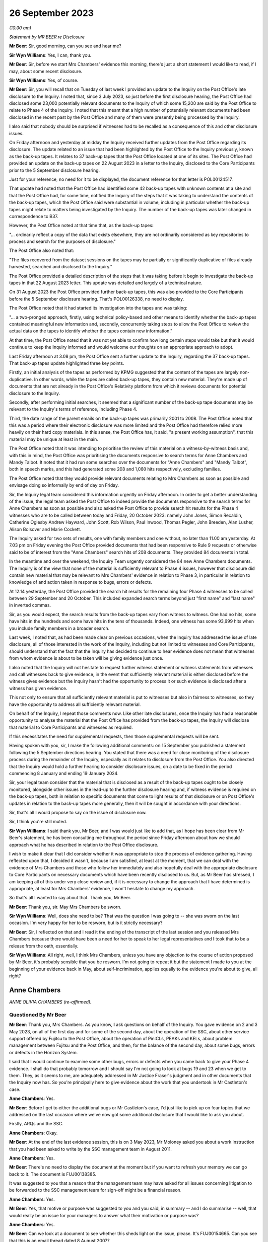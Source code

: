 .. raw:: html

   <a id="hearing-link" href="https://www.postofficehorizoninquiry.org.uk/hearings/phase-4-26-september-2023">Official hearing page</a>

26 September 2023 
==================

.. raw:: html

   <div id="hearing-meta">
   <iframe width="200" height="113" src="https://www.youtube-nocookie.com/embed/q72zvd9Iz3Q?rel=0&modestbranding=1" title="Anne Chambers - Day 67 AM (26 September 2023) - Post Office Horizon IT Inquiry" frameborder="0" allow="picture-in-picture; web-share" allowfullscreen></iframe>
   </div>

*(10.00 am)*

*Statement by MR BEER re Disclosure*

**Mr Beer**: Sir, good morning, can you see and hear me?

**Sir Wyn Williams**: Yes, I can, thank you.

**Mr Beer**: Sir, before we start Mrs Chambers' evidence this morning, there's just a short statement I would like to read, if I may, about some recent disclosure.

**Sir Wyn Williams**: Yes, of course.

**Mr Beer**: Sir, you will recall that on Tuesday of last week I provided an update to the Inquiry on the Post Office's late disclosure to the Inquiry.  I noted that, since 3 July 2023, so just before the first disclosure hearing, the Post Office had disclosed some 23,000 potentially relevant documents to the Inquiry of which some 15,200 are said by the Post Office to relate to Phase 4 of the Inquiry.  I noted that this meant that a high number of potentially relevant documents had been disclosed in the recent past by the Post Office and many of them were presently being processed by the Inquiry.

I also said that nobody should be surprised if witnesses had to be recalled as a consequence of this and other disclosure issues.

On Friday afternoon and yesterday at midday the Inquiry received further updates from the Post Office regarding its disclosure.  The update related to an issue that had been highlighted by the Post Office to the Inquiry previously, known as the back-up tapes.  It relates to 37 back-up tapes that the Post Office located at one of its sites.  The Post Office had provided an update on the back-up tapes on 22 August 2023 in a letter to the Inquiry, disclosed to the Core Participants prior to the 5 September disclosure hearing.

Just for your reference, no need for it to be displayed, the document reference for that letter is POL00124517.

That update had noted that the Post Office had identified some 42 back-up tapes with unknown contents at a site and that the Post Office had, for some time, notified the Inquiry of the steps that it was taking to understand the contents of the back-up tapes, which the Post Office said were substantial in volume, including in particular whether the back-up tapes might relate to matters being investigated by the Inquiry.  The number of the back-up tapes was later changed in correspondence to B37.

However, the Post Office noted at that time that, as the back-up tapes:

"... ordinarily reflect a copy of the data that exists elsewhere, they are not ordinarily considered as key repositories to process and search for the purposes of disclosure."

The Post Office also noted that:

"The files recovered from the dataset sessions on the tapes may be partially or significantly duplicative of files already harvested, searched and disclosed to the Inquiry."

The Post Office provided a detailed description of the steps that it was taking before it begin to investigate the back-up tapes in that 22 August 2023 letter.  This update was detailed and largely of a technical nature.

On 31 August 2023 the Post Office provided further back-up tapes, this was also provided to the Core Participants before the 5 September disclosure hearing.  That's POL00126338, no need to display.

The Post Office noted that it had started its investigation into the tapes and was taking:

"... a two-pronged approach, firstly, using technical policy-based and other means to identify whether the back-up tapes contained meaningful new information and, secondly, concurrently taking steps to allow the Post Office to review the actual data on the tapes to identify whether the tapes contain new information."

At that time, the Post Office noted that it was not yet able to confirm how long certain steps would take but that it would continue to keep the Inquiry informed and would welcome our thoughts on an appropriate approach to adopt.

Last Friday afternoon at 3.08 pm, the Post Office sent a further update to the Inquiry, regarding the 37 back-up tapes.  That back-up tapes update highlighted three key points.

Firstly, an initial analysis of the tapes as performed by KPMG suggested that the content of the tapes are largely non-duplicative.  In other words, while the tapes are called back-up tapes, they contain new material.  They're made up of documents that are not already in the Post Office's Relativity platform from which it reviews documents for potential disclosure to the Inquiry.

Secondly, after performing initial searches, it seemed that a significant number of the back-up tape documents may be relevant to the Inquiry's terms of reference, including Phase 4.

Third, the date range of the parent emails on the back-up tapes was primarily 2001 to 2008. The Post Office noted that this was a period where their electronic disclosure was more limited and the Post Office had therefore relied more heavily on their hard copy materials.  In this sense, the Post Office has, it said, "a present working assumption", that this material may be unique at least in the main.

The Post Office noted that it was intending to prioritise the review of this material on a witness-by-witness basis and, with this in mind, the Post Office was prioritising the documents responsive to search terms for Anne Chambers and Mandy Talbot.  It noted that it had run some searches over the documents for "Anne Chambers" and "Mandy Talbot", both in speech marks, and this had generated some 208 and 1,060 hits respectively, excluding families.

The Post Office noted that they would provide relevant documents relating to Mrs Chambers as soon as possible and envisage doing so informally by end of day on Friday.

Sir, the Inquiry legal team considered this information urgently on Friday afternoon.  In order to get a better understanding of the issue, the legal team asked the Post Office to indeed provide the documents responsive to the search terms for Anne Chambers as soon as possible and also asked the Post Office to provide search hit results for the Phase 4 witnesses who are to be called between today and Friday, 20 October 2023: namely John Jones, Simon Recaldin, Catherine Oglesby Andrew Hayward, John Scott, Rob Wilson, Paul Inwood, Thomas Pegler, John Breeden, Alan Lusher, Alison Bolsover and Marie Cockett.

The Inquiry asked for two sets of results, one with family members and one without, no later than 11.00 am yesterday.  At 7.03 pm on Friday evening the Post Office provided documents that had been responsive to Rule 9 requests or otherwise said to be of interest from the "Anne Chambers" search hits of 208 documents.  They provided 84 documents in total.

In the meantime and over the weekend, the Inquiry Team urgently considered the 84 new Anne Chambers documents.  The Inquiry is of the view that none of the material is sufficiently relevant to Phase 4 issues, however that disclosure did contain new material that may be relevant to Mrs Chambers' evidence in relation to Phase 3, in particular in relation to knowledge of and action taken in response to bugs, errors or defects.

At 12.14 yesterday, the Post Office provided the search hit results for the remaining four Phase 4 witnesses to be called between 29 September and 20 October.  This included expanded search terms beyond just "first name" and "last name" in inverted commas.

Sir, as you would expect, the search results from the back-up tapes vary from witness to witness.  One had no hits, some have hits in the hundreds and some have hits in the tens of thousands.  Indeed, one witness has some 93,699 hits when you include family members in a broader search.

Last week, I noted that, as had been made clear on previous occasions, when the Inquiry has addressed the issue of late disclosure, all of those interested in the work of the Inquiry, including but not limited to witnesses and Core Participants, should understand that the fact that the Inquiry has decided to continue to hear evidence does not mean that witnesses from whom evidence is about to be taken will be giving evidence just once.

I also noted that the Inquiry will not hesitate to request further witness statement or witness statements from witnesses and call witnesses back to give evidence, in the event that sufficiently relevant material is either disclosed before the witness gives evidence but the Inquiry hasn't had the opportunity to process it or such evidence is disclosed after a witness has given evidence.

This not only to ensure that all sufficiently relevant material is put to witnesses but also in fairness to witnesses, so they have the opportunity to address all sufficiently relevant material.

On behalf of the Inquiry, I repeat those comments now.  Like other late disclosures, once the Inquiry has had a reasonable opportunity to analyse the material that the Post Office has provided from the back-up tapes, the Inquiry will disclose that material to Core Participants and witnesses as required.

If this necessitates the need for supplemental requests, then those supplemental requests will be sent.

Having spoken with you, sir, I make the following additional comments: on 15 September you published a statement following the 5 September directions hearing.  You stated that there was a need for close monitoring of the disclosure process during the remainder of the Inquiry, especially as it relates to disclosure from the Post Office.  You also directed that the Inquiry would hold a further hearing to consider disclosure issues, on a date to be fixed in the period commencing 8 January and ending 19 January 2024.

Sir, your legal team consider that the material that is disclosed as a result of the back-up tapes ought to be closely monitored, alongside other issues in the lead-up to the further disclosure hearing and, if witness evidence is required on the back-up tapes, both in relation to specific documents that come to light results of that disclosure or on Post Office's updates in relation to the back-up tapes more generally, then it will be sought in accordance with your directions.

Sir, that's all I would propose to say on the issue of disclosure now.

Sir, I think you're still muted.

**Sir Wyn Williams**: I said thank you, Mr Beer, and I was would just like to add that, as I hope has been clear from Mr Beer's statement, he has been consulting me throughout the period since Friday afternoon about how we should approach what he has described in relation to the Post Office disclosure.

I wish to make it clear that I did consider whether it was appropriate to stop the process of evidence gathering.  Having reflected upon that, I decided it wasn't, because I am satisfied, at least at the moment, that we can deal with the evidence of Mrs Chambers and those who follow her immediately and also hopefully deal with the appropriate disclosure to Core Participants on necessary documents which have been recently disclosed to us.  But, as Mr Beer has stressed, I am keeping all of this under very close review and, if it is necessary to change the approach that I have determined is appropriate, at least for Mrs Chambers' evidence, I won't hesitate to change my approach.

So that's all I wanted to say about that. Thank you, Mr Beer.

**Mr Beer**: Thank you, sir.  May Mrs Chambers be sworn.

**Sir Wyn Williams**: Well, does she need to be?  That was the question I was going to -- she was sworn on the last occasion.  I'm very happy for her to be resworn, but is it strictly necessary?

**Mr Beer**: Sir, I reflected on that and I read it the ending of the transcript of the last session and you released Mrs Chambers because there would have been a need for her to speak to her legal representatives and I took that to be a release from the oath, essentially.

**Sir Wyn Williams**: All right, well, I think Mrs Chambers, unless you have any objection to the course of action proposed by Mr Beer, it's probably sensible that you be resworn.  I'm not going to repeat it but the statement I made to you at the beginning of your evidence back in May, about self-incrimination, applies equally to the evidence you're about to give, all right?

Anne Chambers
-------------

*ANNE OLIVIA CHAMBERS (re-affirmed).*

Questioned By Mr Beer
^^^^^^^^^^^^^^^^^^^^^

**Mr Beer**: Thank you, Mrs Chambers.  As you know, I ask questions on behalf of the Inquiry.  You gave evidence on 2 and 3 May 2023, on all of the first day and for some of the second day, about the operation of the SSC, about other service support offered by Fujitsu to the Post Office, about the operation of PinICLs, PEAKs and KELs, about problem management between Fujitsu and the Post Office, and then, for the balance of the second day, about some bugs, errors or defects in the Horizon System.

I said that I would continue to examine some other bugs, errors or defects when you came back to give your Phase 4 evidence.  I shall do that probably tomorrow and I should say I'm not going to look at bugs 19 and 23 when we get to them. They, as it seems to me, are adequately addressed in Mr Justice Fraser's judgment and in other documents that the Inquiry now has.  So you're principally here to give evidence about the work that you undertook in Mr Castleton's case.

**Anne Chambers**: Yes.

**Mr Beer**: Before I get to either the additional bugs or Mr Castleton's case, I'd just like to pick up on four topics that we addressed on the last occasion where we've now got some additional disclosure that I would like to ask you about.

Firstly, ARQs and the SSC.

**Anne Chambers**: Okay.

**Mr Beer**: At the end of the last evidence session, this is on 3 May 2023, Mr Moloney asked you about a work instruction that you had been asked to write by the SSC management team in August 2011.

**Anne Chambers**: Yes.

**Mr Beer**: There's no need to display the document at the moment but if you want to refresh your memory we can go back to it.  The document is FUJ00138385.

It was suggested to you that a reason that the management team may have asked for all issues concerning litigation to be forwarded to the SSC management team for sign-off might be a financial reason.

**Anne Chambers**: Yes.

**Mr Beer**: Yes, that motive or purpose was suggested to you and you said, in summary -- and I do summarise -- well, that would really be an issue for your managers to answer what their motivation or purpose was?

**Anne Chambers**: Yes.

**Mr Beer**: Can we look at a document to see whether this sheds light on the issue, please.  It's FUJ00154665.  Can you see that this is an email thread dated 8 August 2007?

**Anne Chambers**: Yes.

**Mr Beer**: It's copied to you, you'll see you're last of the copy-ees?

**Anne Chambers**: Yeah.

**Mr Beer**: But it's a message to Penny Thomas and Peter Sewell --

**Anne Chambers**: Yes.

**Mr Beer**: -- from Mik Peach, your then line manager, yes?

**Anne Chambers**: Yes, that's right.

**Mr Beer**: If we just read the message, Mr Peach says:

"Penny,

"I am not saying that you are confused about the difference between an ad hoc request, an :abbr:`ARQ (Audit Record Query)` and a support call -- I am saying that the customer is either confused about the difference, or else is making a deliberate attempt to avoid the cost of raising ARQs or ad hoc data requests by raising these as support calls.

"Bottom lines for SSC on these problems is as follows:

"(a) If it is believed there is a system problem which has caused discrepancies, then we will investigate as normal ... this includes the calls passed over yesterday although none of these calls says that they believe there is an FS problem, all of them actually indicate there is a mismatch in the figures in POLFS, cause unknown.

"(b) If it is believed that :abbr:`POL (Post Office Limited)` are using the support process as a means of avoiding ARQ or ad hoc data request costs then the calls should be referred back to POL (by Liz?) requesting payment.

"(c) If there is any hint of litigation, then we won't deal with the calls as support calls, but will assist the security team in their analysis.

"There is a significant difference in the system now which is leading to this sort of call, and why there needs to be a more robust application of the process -- in the past, reconciliation on the system was done in two different streams within the FS domain -- if there was a reconciliation issue, or mismatch in the figures then it had to be in our domain somewhere (even if it was chord by [postmaster] user error).

"The new system means that much of the reconciliation and auditing figures are produced by POLFS, which is not in the FS domain, is a POL system and is managed for them by PRISM.

"Regards

"Mik."

You'll see that, in the course of that message, Mr Peach says expressly -- he expressly states that a concern is that the Post Office is using referrals to the SSC for investigations to bypass requests for ARQ data that are chargeable; can you see that?

**Anne Chambers**: Yes.

**Mr Beer**: Now, although this was before the preparation of the work instruction that you were taken to, does it assist you with your memory as to what the reasons for or the motives were for asking for the work instruction?

**Anne Chambers**: That was the management's line, if you like, and had obviously been so for some time.  SSC were primarily there to investigate problems as they happened.  If you get to the point that it's months down the line and the evidence is needed, then it was certainly harder for us to investigate because we would need to effectively get the data out of audit anyway and, possibly, this was then seen as, if it's at that point in the process, then should Post Office have been paying for it?

But I still think this is a question for my management, who were the ones saying this, rather than for me.

**Mr Beer**: I understand.  You see in the first paragraph Mr Peach raises the suggestion that the client, :abbr:`POL (Post Office Limited)`, may be making a deliberate attempt to avoid the cost of raising ARQs, essentially by getting the SSC to do the work, and then in (b) says:

"If it is believed that POL are using the support process as a means of avoiding :abbr:`ARQ (Audit Record Query)` or ad hoc data request costs ..."

Can you recall whether this was a theme in your time that was spoken about within the SSC?

**Anne Chambers**: I think it was seen that this was an additional service that Post Office were expected to pay for, if they needed this data, and that was part of -- I assume, was part of the contract between the two companies but I don't know that.

**Mr Beer**: Although you may be right that the motivation for the request for the work instruction is a matter for your managers, either Mr Peach or Mr Parker, I'm asking you: can you recall discussion within the SSC about the facility being abused, essentially, by the client, in order to avoid the costs of :abbr:`ARQ (Audit Record Query)` data?

**Anne Chambers**: It wasn't something we sat there talking about every day.  It's more likely that there were times, perhaps, when I was being helpful and perhaps doing more things than I should have been, that should have been charged for.

**Mr Beer**: The paragraph, two from the bottom, beginning "There is a significant difference"; can you see that?

**Anne Chambers**: Yes.

**Mr Beer**: Can you read that to yourself or reread it to yourself and assist us, if you're able, with what it means.

**Anne Chambers**: I think this is talking about the back-end systems, which I cannot remember all the details of, but there was a big change at some point, and Post Office's back-end database was now something called POLFS, which was not, as it says, part of the Fujitsu domain but was managed by a third party.

And so before, when -- even though it wasn't necessarily a front-end of Horizon problem, because investigation would have to be done by Fujitsu, then we would have done that, and Mik is now pointing out that now, you know, you've got two parties resolved so Fujitsu, perhaps, should not be taking on more than their fair share of it.

**Mr Beer**: So if an enquiry is raised or an issue is raised by a subpostmaster with the NBSC and work is done, for example, by an investigator to either rule in or rule out a problem on the counter, is this paragraph suggesting that the SSC should take the position that there ought to be further work done behind the scenes at the Post Office to consider any discrepancy or shortfall before the SSC would do any investigatory work?

**Anne Chambers**: No.  This is talking about the reconciliation between the back-end systems, not the counter reconciliation.  But there were cases then when Post Office would be looking at the data that was held in POLFS for a branch and there might be some inconsistency with branch figures, whereas they -- that had been fed through from Horizon.

This would not necessarily -- well, it -- I can't remember specific examples but this is not the postmaster at the end of the week or the month saying "I've made a discrepancy"; it's more possibly the two different systems having different numbers and Post Office trying to work out why that might be the case.

**Mr Beer**: So Mr Peach isn't saying that the SSC won't do the work: he's just saying that SSC won't do the work for free; is that right?

**Anne Chambers**: He's saying that, in these situations where there's some inconsistency between -- it may be if there's an inconsistency between POLFS something at an individual branch -- I'm not saying -- not sure that he's saying that we didn't -- wouldn't look at that but this is less about individual branch things.  I don't think I'm going to be able to get much further with this, sorry.

**Mr Beer**: Well, looking at the email as a whole, is Mr Peach saying that the SSC will only investigate once data has been requested by the Post Office through the Security team and the Security team has asked for assistance from the SSC?

**Anne Chambers**: It would depend entirely on what the problem was that we were being asked to investigate. Obviously, you know, day-to-day 'happening now' problems, they would come into SSC and that would be our normal investigation.

This is things where it is Post Office, probably not NBSC, but the people looking after POLFS and the Post Office financial systems at the back end, or potentially investigating individual branches for litigation, or whatever, those requests would come in through the Security team and I believe it's just sort of pointing out to Penny that she mustn't then just pass them on to SSC as support calls but they needed to be considered as to whether they fitted better into the ad hoc request or the :abbr:`ARQ (Audit Record Query)` process.

**Mr Beer**: The paragraph at (c), "If there is any hint of litigation, then we won't deal with the calls as support calls but will assist the Security team in their analysis"; can you remember whether that was fleshed out at all, what "any hint of litigation" might be?  Whether it was the postmaster alleging faults with Horizon, if there were unexplained shortfalls, if there were investigators or auditors involved?  What was the trigger for saying, "No, we won't deal with this, this needs to be routed through a Security team"?

**Anne Chambers**: That was a decision for Penny to make, what she was hearing from the people raising the calls within Post Office.

**Mr Beer**: So she was the gatekeeper, was she?

**Anne Chambers**: For the type of queries and calls that are being talked about here, it is talking about calls that are coming in through the Security team.

**Mr Beer**: What I'm trying to work out is how it worked on the ground, in the light of this email after 2007.  If a PEAK is raised with the SSC, how it was established whether this was a genuine support call or whether it was something which disclosed a hint of litigation and had to go down a different route?

**Anne Chambers**: Yes, I think -- this is talking about the calls that were coming in through the Security team, not the calls that were coming in through the Helpdesk?

**Mr Beer**: So the whole email you read as being only about calls coming in through the Security team?

**Anne Chambers**: Yes, yes.  That's what it's addressing.

**Mr Beer**: Where do you see that?

**Anne Chambers**: Because it's sent to Penny Thomas and is obviously part of a discussion with her and it's -- the top two people on the distribution list are the Security team, and that's who it's sent to, and then it's copied to Service Managers and just a couple of us within SSC who possibly had been dealing with calls that had come in through Penny, and so Mik wanted to make us aware of what he was saying.  I really can't remember.

**Mr Beer**: Can you recall any instruction or advice that, where there was believed to be a risk of litigation, which, for the most part, meant criminal prosecutions, the Post Office and Fujitsu should work especially closely together, rather than bouncing the issue back to the Security team and saying "Either you pay for an :abbr:`ARQ (Audit Record Query)` set of data before we do any further investigation work"?

**Anne Chambers**: I think we were expecting, as I say, Penny to talk to her Post Office contacts and find that before taking it over.  I mean -- yeah, sorry, I don't think I can answer your ...

**Mr Beer**: Yes.  Would you agree that, in cases that may be heading towards a criminal prosecution, it was necessary for the Post Office and the SSC to work particularly closely together to ensure that the right data was analysed and, if necessary, harvested and retained?

**Anne Chambers**: I think this was -- that was the responsibility of the Security team, not the responsibility of SSC at that point.  If there was examination of that data then needed in the run-up to a case, then I believe the Security team would normally talk to Gareth Jenkins, or somebody like that, to do the analysis and it's possible that somebody like me might then have been roped in to assist.  I think, certainly from 2007, you could say, yes, that's what would happen.

But if a call had come in through the NBSC from a postmaster saying "I'm making losses and I think it's the system at fault", then, if this was a current ongoing situation, then, yes, that would certainly be looked at by SSC in the first instance.  The fact that it might at some point later end up as litigation wouldn't stop us from looking at it at that very early stage.

**Mr Beer**: Lastly on this document, at the end of (c) "but will assist the Security team in their analysis".  Was there any developed, written protocol that set out the steps that would be taken by the SSC in assisting the Security team in their analysis of data where there was a hint of litigation?

**Anne Chambers**: I have no recollection of anything written about that.

**Mr Beer**: Was there, short of anything written, any clearly articulated set of requirements on what needed to be analysed, what data needed to be harvested --

**Anne Chambers**: No, because --

**Mr Beer**: -- and what needed to be retained?  It was done on a case-by-case basis; is that right?

**Anne Chambers**: The data would have been the :abbr:`ARQ (Audit Record Query)` data and SSC had no access to the servers on which that was stored.

**Mr Beer**: Thank you.

That was the first topic.  The second topic, if I may turn to it, Horizon data integrity. Could we look, please, at FUJ00155493.  If we just look here, we can see your email at the top of the page to Mr Jenkins.

**Anne Chambers**: Yes.

**Mr Beer**: Then if we scroll down, please, we can see Mr Jenkins' email to you and others at the foot of the page.  If we just go over the page, we can see he signs it off.  So, if we start at the foot of page 1, please, and see what Mr Jenkins said.  "All", and you can see this is addressed to Allan Hodgkinson, Jeremy Worrell, you, Jim Sweeting, Chris Bailey, copied to Latoya Smith and John Burton.

**Anne Chambers**: Yes.

**Mr Beer**: He says "Jeremy has asked"; is that Jeremy Worrell in the distribution list?

**Anne Chambers**: I presume so but I don't really have any memory of him.

**Mr Beer**: Were there other, relevant Jeremys in the SSC or --

**Anne Chambers**: Certainly nobody -- that wasn't somebody in SSC.

**Mr Beer**: No.

"Jeremy has asked me to produce a paper on Horizon Data Integrity to support [the Post Office] in refuting claims by postmasters that Horizon is causing money to be lost.

"I've put together an initial draft.  I've ignored the 'front bits' for now and am currently looking for comments on the technical aspects and in particular the comments in yellow."

Then there's a character string indicating that there was an attachment, I think.

**Anne Chambers**: Yes.

**Mr Beer**: "Also if anyone is aware of other material to feed in on this, I would be grateful.  I had a quick look through PVCS ... "

Can you recall what PVCS was?

**Anne Chambers**: That was the document storage system.

**Mr Beer**: "... and a search through the TED ..."

Can you recall what the TED was?

**Anne Chambers**: No.

**Mr Beer**: "... and found nothing useful there.

"Note that this is NOT yet in a state to go to [the Post Office] and once I've had feedback from all of you (and anyone else you think is relevant), Jeremy needs to pass this through Commercial."

What was Commercial?

**Anne Chambers**: I presume the -- a department in Fujitsu.

**Mr Beer**: Reading on:

"We have a [conference] call with [the Post Office] at 4 pm on Friday, so I'd appreciate any feedback by lunchtime Friday ..."

Then a comment addressed to Jeremy, just scrolling down:

"Do you have any thoughts as to where this should be lodged in Dimensions.  I assume we need to make this a formal document, but if not, I'm happy to remove the 'front bits'."

Then it's signed off "Regards, Gareth".

Just going back to the distribution list, peace.  Can you help us with the other people there: Allan Hodgkinson, do you recall him and what position he had?

**Anne Chambers**: He was one of the senior designers.  I can't remember.

**Mr Beer**: In the development team?

**Anne Chambers**: Development or architects, yes.

**Mr Beer**: Okay.  You've said that you don't recall Jeremy Worrell?

**Anne Chambers**: No.

**Mr Beer**: Jim Sweeting?

**Anne Chambers**: I don't remember that name.

**Mr Beer**: Chris Bailey?

**Anne Chambers**: He was another of the very senior architects/designers.

**Mr Beer**: Latoya Smith?

**Anne Chambers**: I don't remember.

**Mr Beer**: John Burton?

**Anne Chambers**: I think he was the manager of a group of development teams.

**Mr Beer**: So he's giving you a paper, Mr Jenkins, and is asking you, on his initial draft, for views. You'll see in the first paragraph he says:

"Jeremy has asked me to produce a paper on Horizon Data Integrity to support [the Post Office] in refuting claims by postmasters that Horizon is causing money to be lost."

**Anne Chambers**: Yes.

**Mr Beer**: Would you have understood this literally: the purpose of the paper was to be to support the Post Office in refuting claims, rather than to explore whether there may be anything in the claims being made by subpostmasters?

**Anne Chambers**: Gareth wrote that sentence and not me.

**Mr Beer**: Yes, but you're a recipient of it.  Would you understand that the direction was to produce a paper that would support the Post Office in refuting claims rather than the more open question of an exploration of whether there was anything in the claims made by the subpostmasters?

**Anne Chambers**: Yes, well, that's what he says he is doing.

**Mr Beer**: Yes, and how would you -- say for example you thought "Well, I have got some knowledge about the way that Horizon is structured and, by this time, 2009, by the way in which bugs, errors or defects have manifested themselves and how we in SSC and the company more broadly has treated them, I've got some evidence that may assist claims by subpostmasters" --

**Anne Chambers**: I --

**Mr Beer**: -- would you have --

**Anne Chambers**: I didn't --

**Mr Beer**: -- included that in reply?

**Anne Chambers**: I was not aware of any bugs, errors and defects that were causing money to be lost without them leaving any sign that a problem had occurred. In general, although, yes, of course there were bugs, errors and defects, they were not causing continual ongoing losses.

**Mr Beer**: You have introduced a qualifier there Mrs Chambers, "I was not aware of bugs, errors and defects that did not leave a sign that they were occurring", essentially?

**Anne Chambers**: Mm, yeah.  There obviously were bugs, errors and defects that, in some cases, were causing money to be lost but my view at that time was that Horizon was robust in general.  There would have been specific cases when it was not.

**Mr Beer**: Would you --

**Anne Chambers**: The --

**Mr Beer**: I'm sorry?

**Anne Chambers**: No, it's all right.

**Mr Beer**: Do you agree that this is suggestive of a request to put forward the best case in refuting the claims made by subpostmasters, making the best case for Horizon's integrity?

**Anne Chambers**: That would appear to be how Gareth has put it there.  I mean, my view was that, you know, I would investigate each case individually, which was my job, you know, when the support calls came in, and that -- yeah.  I mean, that's how Gareth has put it there and I was not aware of problems with data integrity that were causing losses left right and centre, leaving no indication behind them.

**Mr Beer**: I don't believe that we have the family documents for this email, so I can't presently show you the draft of the Horizon Data Integrity report that's referred to there in that character string, ie the document that you were being asked to comment on.

**Anne Chambers**: Yeah.

**Mr Beer**: We do have a version of the document dated 2 October 2009, the day after your email and, when we look at it, we'll see that it appears to include or reflect the comments that you made in part.

**Anne Chambers**: Yeah.

**Mr Beer**: Can we scroll up to your reply, please:

"Section 2

"You mention incremental consequence numbers in the audit section at the end, but could mention it earlier too, to make clear that each message has a unique identifier which stays with it when it is replicated.

"Each individual message has a checksum.

"What quite sure what you should be saying about CRC read failures.  We aren't currently checking old event logs for these when doing audit retrievals, and I don't want us landed with even more checks to make.  If there are CRC errors, SMC normally raise a call and we trash the message store and let it rebuild -- but probably don't want to say that!  But if we don't say, [I think that's meant to read 'will'] they ask?"

Is that right?

**Anne Chambers**: Yes.

**Mr Beer**: "[will] they ask?

"Event logs -- more than 18 months but not sure if it is 7 years."

Then:

"[Paragraph] 3.1.1, 3.1.2 The user will get an AP message warning them that the last session ended in error, but it only tells them to check AP transactions, not others.

"3.1.3.1 If banking recover is not completed immediately after the counter is replaced, this is reported on the banking reconciliation reports and followed up."

So the part of the reply where you say, "We aren't currently checking old event logs for these when doing audit retrievals, and I don't want us landed with even more checks", can you just explain what you're referring to when you say, in this context, "CRC read failures"?

**Anne Chambers**: This is when a message has been -- a Riposte message, when read by a process, either on the counter that it was originally written on or one of the other counters, every time it was read, the checksum on the message was recalculated and if it didn't match it implied there'd been some sort of a corruption, and that would raise a critical red event.

**Mr Beer**: You say:

"We aren't currently checking old event logs for these when doing audit retrievals ..."

**Anne Chambers**: As part of the audit retrieval process after 2008 sometime, the Security team would also extract the Tivoli events for the branch over the relevant period, and SSC staff would look at those events to see if there was anything of concern.  In particular, we were looking for the Riposte lock events which might indicate some silent failure that might not have been noticed at the time.

This was a not exactly a time consuming process but it was part of the process.  Now we -- I can't remember now but this implies that we wouldn't have seen those CRC read failure events in that process.  They should, however, have been noticed at the time because they were one of the events that the SMC monitoring team were monitoring for, so there should have been a PowerHelp call raised at the time, if these events were occurring on a particular counter.

That PowerHelp call would then have been in the audit trail, so this isn't something that would have been happening and then wouldn't notice as part of the -- and would not be seen as part of the audit retrieval.

**Mr Beer**: You continue that:

"[The] SMC normally raise a call and we trash the message store and yet it rebuild ..."

What do you mean by that, trashing the message store?

**Anne Chambers**: I think that's the bit that I probably didn't want to say, "trash the message store", because it sounds horrible.  What it meant was delete -- on the affected counter, you would delete the message store at a time when the counter -- I mean often -- one thing I can't remember is whether these sort of errors actually shut down Riposte on the counter, which meant that you then couldn't use it or, if it could still be used.  Obviously, if it was unusable, then it's not going to -- this underlying error couldn't possibly cause any financial impact because you can't use the counter.  But I cannot remember if that was the case or not.

But then trashing the message store is actually deleting the message store file on the affected counter, and then it would rebuild itself, and I can't remember if it used the -- and it would then be copied from one of the other counters to get the complete set of messages back in again, and that would then hopefully not have any corruptions in it.

Obviously, if this kept happening because you've got a dodgy disk on a counter you might still get more errors being reported and then the action would be to replace the counter, which would, as part of that process, also rebuild the message store.

**Mr Beer**: Why wouldn't you want to say this?

**Anne Chambers**: I think because "trash" is not a particularly good-sounding word.

**Mr Beer**: But there was an acceptable way to describe what you were doing, wasn't there --

**Anne Chambers**: That was --

**Mr Beer**: -- without using the word "trash"?

**Anne Chambers**: Yes, you would say, "delete the message store" that --

**Mr Beer**: Yes.  Why wouldn't you want to say that?  That you were deleting the message store and then letting it rebuild itself?

**Anne Chambers**: I really cannot remember exactly why I put it into those words and, obviously, I wish I hadn't put it into those words but I cannot remember my thinking at the time.

**Mr Beer**: I'm not concerned at the moment with the word you used, "trashing the message store", I'm concerned with -- I'm asking you why wouldn't you want to reveal this in a report about Horizon data integrity?

**Anne Chambers**: Yes, again, that's why I can't remember, really, why I said that.  It wasn't because I thought it was an absolutely awful of thing to be doing.

**Mr Beer**: What other reasons could there be for not revealing it?

**Anne Chambers**: I don't know.

**Mr Beer**: Were you saying "What they don't know won't harm them"?

**Anne Chambers**: It certainly looks as if that was what I was saying but, if that is the case, I don't know, really, why I was saying that, because this was not doing -- this was, you know, to get the counter up and running again with a non- corrupted set of data.

**Mr Beer**: Or were you saying, because it's not going to help the Post Office prove Horizon's integrity, let's not tell them?

**Anne Chambers**: No, I don't think I was saying that.

**Mr Beer**: Again, can you, reflecting back, think what the reason would be not to reveal this information in a report on Horizon data integrity?

**Anne Chambers**: The only thing I can think of with hindsight is perhaps when these errors should -- had occurred, we should have specifically been looking to see if it could have had any impact on the -- anything, you know, if they were balancing at the time, and that wasn't a check that we were making at the time.

But did I think this was a situation that was causing -- was a cause of ongoing problems, you know, no, I don't -- even now, I don't think that was the case.  But no, I don't know why I put that sentence in those terms.  I think I just wanted to let Gareth know of what the situation was and then he could decide precisely what he wanted to say about it.  But I agree, that doesn't look good.

**Mr Beer**: You say, "SMC normally raise a call".

**Anne Chambers**: Yes, that was the process and then that was so we knew to do something about it.  Obviously, if we had a call direct from a branch about any sort of problems and then we looked at that call, we would have seen those CRC errors and would have looked to see what needed to be done about it.  But I cannot be 100 per cent sure that if they weren't -- if they were saying, you know, that they'd got financial problems and we saw the CRC errors, then, obviously, we would look to see if they could have been a cause of it.

But, if we're talking about looking at data retrieved some years or months -- months or years afterwards, again, if we were examining -- if we were actually investigating, rather than just doing the audit retrieval, we would look for anything wrong.  But, no, sorry, I'm just not getting anywhere with this.

**Mr Beer**: Okay.  You say the SMC was normally to raise a call.  Were there times, therefore, when the SMC failed to pick up this issue or there were problems that therefore slipped through the net?

**Anne Chambers**: I could not say that they 100 per cent picked up on everything that they were always meant to, but they would certainly have picked up on the vast majority of things like CRC errors. Because that was their job to do.

**Mr Beer**: Was there a process to ensure that they ensured that that process always operated as it was intended?

**Anne Chambers**: I don't know what their processes were and how much cross-checking was done by their management.

**Mr Beer**: Further down the email, when you're commenting on what were, I think, paragraphs 3.1.1 and 3.1.2 of the draft Integrity Report, you say:

"The user will get an AP message warning them that the last session ended in error, but it only tells them to check AP transactions, not others."

Can you explain what you mean by that, please?

**Anne Chambers**: Not properly, without seeing the underlying document but I think we're talking about what has happened when a counter has failed in some way and it's going into the recovery system, when the counter becomes available again.

**Mr Beer**: You continue:

"If banking recovery is not completed immediately after the counter is replaced, this is reported on the banking reconciliation reports and followed up."

Did you either work in or see BIMS?

**Anne Chambers**: The BIMS were produced by the -- what I think of as MSU, Management Support Unit.  SSC did not see that system but the data that went into the BIMS reports was often taken from PEAKs, which the MSU raised asking SSC to check out various reconciliation report entries and then we'd send our response back and they would, if necessary, send a BIMS report, often just cutting and pasting our response, and that went to Post Office.

**Mr Beer**: Your comment on 3.1.3.1, is that a description of what the process was, ie what was supposed to happen?

**Anne Chambers**: Yes.  I mean, if anything went wrong with banking transactions, there was a huge amount of central reconciliation that was done matching up the counter outcome -- the outcome was known at the data centre -- and also data received from the various financial institutions, the banks, and so on.  And everything was matched up in there and any inconsistencies gave an entry on the banking reconciliation reports.

Specifically, in a recovery situation, it's possible that a banking transaction had been authorised by the bank and the money removed from the customer's account but, if it hadn't settled on the counter before the counter failed, then the money might not have -- that transaction would not be included in the branch accounts and so this banking reconciliation process was all intended to get everything into a consistent position, and recovery was part of that.

**Mr Beer**: So failures in banking recovery were always supposed to be reported accurately on banking recovery reports?

**Anne Chambers**: No, if there was any consistency -- any inconsistency between the outcomes and a transaction needing recovery -- a banking transaction needing recovery was going to be incomplete until somebody logged back on to that counter again.

**Mr Beer**: So that was supposed to be reported on a banking reconciliation report?

**Anne Chambers**: It would all be reported somewhere if there was any inconsistencies.

**Mr Beer**: It was supposed to be followed up with a BIMS notice; is that right?

**Anne Chambers**: It depends what the outcome was.  When the recovery was completed, if the branch could confirm whether they'd paid the money out or not, then that would resolve the, you know, the inconsistency, if you like, and then that will get fed through and matched up in the reconciliation system.

**Mr Beer**: During your evidence back in May, you were asked to consider a circumstance in which a system error was to result in a BIMS notice, and you gave evidence that it wasn't your role to follow up what happened with the BIMS notice and later actions; do you remember?

**Anne Chambers**: Yes.

**Mr Beer**: So where it says here "If banking recovery", et cetera, it is "followed up", again, are you describing the process rather than your knowledge of what actually happened?

**Anne Chambers**: This is describing -- yeah, by following it up, I mean that, if necessary, SSC would investigate what had happened, in some cases would phone the branch to ask them to complete the recovery by logging on to the counter.

**Mr Beer**: So, essentially, by this email you're adding in some further points that may assist Mr Jenkins to assist the Post Office in refuting claims that Horizon is causing money to be lost; is that right?

**Anne Chambers**: I was just trying to clarify where he had put things in his draft that I felt could be perhaps explained.  I can't remember, without seeing the draft, whether this is in more detail or saying that, you know -- you know, I knew a little bit more about the process at this level.

**Mr Beer**: Can we turn, please, to a draft of the report. `FUJ00080526 <https://www.postofficehorizoninquiry.org.uk/evidence/fuj00080526-fujitsu-report-horizon-data-integrity-v10>`_.  You'll see that under "Document Status" this is marked as a final draft.  You'll see in the bottom of the document on page 1 it's version 1.0 and it's dated 2 October 2009.  The email exchange we've just looked at was 1 October 2009.

**Anne Chambers**: Could I just ask, is it possible to have this screen raised up slightly?

**Mr Beer**: Yes.  Do you want to try it yourself?  If you grab the top of it.  Maybe one of the ushers can assist.

**Anne Chambers**: Yes, that's right better.  Thank you.

**Mr Beer**: We were looking at the date at the bottom, 2 October 2009, the day after your email.

**Anne Chambers**: Yeah.

**Mr Beer**: Then if we can go to page 3, please.  We can see the version number.  0.1b is said to be dated 2 October 2010, I think that must be a typo for 2009.  Then:

"First informal draft.  Changes from version 0.1a were marked in red (like this) with strikeout for significant deletions."

Then this version, 1.0 "Version for release to Post Office".

Yes?

**Anne Chambers**: Yes.

**Mr Beer**: It's those, 0.1a and 0.1b, that I don't think that we have got.  If you just look down at the reviewers, you don't seem to be listed there --

**Anne Chambers**: No.

**Mr Beer**: -- and yet you did review?

**Anne Chambers**: Yes, I don't know how informal that first draft was but, yes, I did review it.

**Mr Beer**: Would that sometimes be the case, that if you were an informal reviewer, you wouldn't be listed?

**Anne Chambers**: I don't know, I wasn't -- no, I don't know.

**Mr Beer**: Or is this a description of those who are to review this draft, rather than those which had reviewed previous drafts?

**Anne Chambers**: Yes, that could well be.  I mean, we are now up at a far higher level, if you like, of people than the level at which I worked.  And I note that Chris Bailey and Alan Hodgkinson aren't on there either.  So I assume, you know -- maybe, you know, Gareth had just asked around useful people to try to get a picture in his first very informal draft.

**Mr Beer**: Can we go to page 5, please.  We can see the purpose of the document set out:

"This document is submitted to Post Office for information purposes only and without prejudice."

You can see at the top it says in "Commercial in Confidence and Without Prejudice".  It says:

"In the event that Post Office requires information in support of a legal case Fujitsu will issue a formal statement.

"This document is a technical description of the measures that are built into Horizon to ensure data integrity, including a description of several failure scenarios, and descriptions as to how those measures apply in each case."

So that's the purpose of the document.  Then if we go to page 6, please.  There is the section on Horizon data integrity.

If you scroll down, please, if you just see the paragraph that's now at the top of the page:

"Every record that is written to the transaction log has a unique incrementing sequence number.  This means it is possible to detect if any [transactions] have been lost."

Then right at the foot of the page:

"Each record generated by a counter has an incremental consequence number and a check is made that there are no gaps in the sequencing."

So that is, I think, the first comment you made, that, whereas the sequence number had been referred to by Mr Jenkins in the audit section, which is what this part of the report is, it could usefully be explained earlier.  Can you see that at the top?

**Anne Chambers**: Yes, because -- yes.

**Mr Beer**: Then the second point that you made in your email "If there are CRC errors, SMC normally raise a call and we trash the message store and let it rebuild but we probably don't want to say that, but if we don't say, will they ask", that's not referred to here or, indeed, so far as I can tell, anywhere in the report.  Do you think, because that was a potentially tricky point, it was left out?

**Anne Chambers**: I don't know.  I mean, what we were doing was fixing the problem and not in a particularly tricky way.  It was the clean way to fix the problem.  I don't know what Gareth had said about it before.  I think what he's put there is correct but what he doesn't do is go into any detail as to the action that was taken when it did happen.

**Mr Beer**: Then if we go forwards, please, to 3.1.1 and 3.1.2 on the next page and just scroll down, please.  Do you remember these were the paragraphs, 3.1.1 and 3.1.2 --

**Anne Chambers**: Yes.

**Mr Beer**: -- where you had said "The user will get an AP message warning them that the last message ended in error but it only tells them to check AP transactions, not others"?

**Anne Chambers**: Yes.

**Mr Beer**: I think the point you were making, is this right, is that the subpostmaster was not getting information telling them to check all transactions, only the AP transactions, yes?

**Anne Chambers**: Yes.  I mean, AP transactions were different to other transactions in that they were recoverable, whereas other transactions were not.

**Mr Beer**: So why were you raising that point, to make the distinction that the subpostmaster wasn't getting a message to check other transactions?

**Anne Chambers**: It must have been something that was in the previous draft where I felt there was -- a little bit of clarity was needed but I can't remember.

**Mr Beer**: It doesn't look as if your point has been addressed here, does it, in 3.1.1 and 3.1.2?

**Anne Chambers**: Unless there had been a sentence in saying that the user will be prompted.

**Mr Beer**: Which has now gone?

**Anne Chambers**: Which has now gone.  That is possible.

**Mr Beer**: Thank you very much, that's all I ask on the second topic.

Sir, I wonder whether that would be an appropriate moment with the morning break?

Sir, you're still on mute.

**Sir Wyn Williams**: It would but I may have misunderstood something.  I think it's page 5 of that document, but there is certainly a page that we've looked at, which describes the version of Horizon to which it relates.  Have I misunderstood that?

**Mr Beer**: Yes, that is page 5.

**Sir Wyn Williams**: And --

**Mr Beer**: It's the last sentence.

**Sir Wyn Williams**: This document only covers Horizon.  It does not cover HNG-X, Horizon Online.  Am I being too simplistic?  Does that mean that it only covers the version of Horizon which existed until Horizon went online?

**Anne Chambers**: Yes, this covers the -- what we sometimes call Legacy Horizon, which was based all around the Riposte system because the data integrity side of things, it was all to do with the way that Riposte was working behind the scenes.  Horizon Online was based on a totally different set of centrally-held databases.

**Sir Wyn Williams**: Sure, and at the date of this document, Legacy Horizon still existed?

**Anne Chambers**: Yes, but --

**Sir Wyn Williams**: Had there been -- yes, the transition to Horizon Online hadn't yet occurred?

**Anne Chambers**: No.

**Sir Wyn Williams**: Fine.  Sorry.  I just wanted to be clear in my mind about that.  Thank you. Yeah.  Yes, let's have our morning break.

**Mr Beer**: Sir, 11.30, then please.

**Sir Wyn Williams**: Yes, fine.

**Mr Beer**: Thank you.

*(11.15 am)*

*(A short break)*

*(11.30 am)*

**Mr Beer**: Good morning, sir, can you see and hear me?

**Sir Wyn Williams**: Yes, I can, yes.

**Mr Beer**: Thank you.

Mrs Chambers, can we turn to the third topic, please, which is informal examination of issues within the SSC and the process for the examination of issues within the SSC that may end up in court proceedings.

Can we start, please, by looking at an email chain.  FUJ00156153.  I should make clear that this isn't an email chain that you were included on but I'm going to ask you questions about whether what's in it reflected the position at the time.

Can we go to page 3, please, and look at the foot of the page, which is the first in the chain.  Foot of the page, please.  Thank you. So 2 June 2010, from Penny Thomas to Steve Parker:

"Hi Steve

"You wanted to change the way we request these checks to PEAK ..."

The subject is "Event Analysis via PEAK":

"... and I think we need to agree the format; have you got a few minutes to agree process?"

At this time, we can see who -- and we know who -- Mrs Thomas was, a security analyst.  What position did Mr Parker hold in June 2010?  Was he the manager of the SSC by then?

**Anne Chambers**: I think so.  He took over certainly around about then, so I assume that, yes, he was the manager.

**Mr Beer**: So your line manager?

**Anne Chambers**: Yeah.

**Mr Beer**: Then if we scroll up, please.  We can see his reply:

"Penny,

"Yes, I'd like to change it as well so that we get formal PEAKs raised for ARQs as discussed last week, establish audit trail, spread the work, etc."

What do you understand that first part to mean, "We get formal PEAKs raised for ARQs"?

**Anne Chambers**: I presume it means, so for each -- for each :abbr:`ARQ (Audit Record Query)` extract that the Security team were doing, where, by this point, we were also checking any events that were raised in the same period, that the request for SSC to make those checks, each one would have a PEAK raised for it.

**Mr Beer**: So for each request for an :abbr:`ARQ (Audit Record Query)`, there was an equivalent PEAK?

**Anne Chambers**: Yes, effectively they'd do the :abbr:`ARQ (Audit Record Query)` extract of the transaction data and Riposte events.  They'd also get the Tivoli events and then raise the PEAK, with the Tivoli events attached, and route it to SSC for us to examine.

**Mr Beer**: Would you understand why it would be necessary or desirable to establish an audit trail?

**Anne Chambers**: I presume just so that somebody could say, if asked, "Yes, those events have been checked by somebody in the SSC".

**Mr Beer**: Would that be in the context of court proceedings or in other contexts too?

**Anne Chambers**: I don't know.

**Mr Beer**: Okay:

"Before I can do this we may need to talk to Tom as well."

I think that must be a reference to Tom Lillywhite.  Can you see him amongst the copy list?

**Anne Chambers**: I can see him, yes.

**Mr Beer**: Do you remember who he was?

**Anne Chambers**: No.

**Mr Beer**: "I'm concerned that if we put this on a formal level like this it may mean that further down the line random members of the SSC get a subpoena and we have to testify.  If there is any chance of this happening then we (SSC) will not be giving guidance on the events.  We need guidance from Tom (or Fujitsu legal) on how we protect ourselves from the possibility of court appearance before we formalise the process?"

Can you recall a concern within the SSC at about this time, that's mid-2010, that the SSC should not be giving guidance or speaking to :abbr:`ARQ (Audit Record Query)` data because it may result in the SSC giving evidence in legal proceedings.

**Anne Chambers**: I don't remember anything specifically from 2010 but I think, after I gave evidence in 2006, the SSC management were not keen on any SSC members having to be put in that position again.

**Mr Beer**: Why were they keen that members of the SSC should not give evidence?

**Anne Chambers**: Because they felt it was not our job to give evidence.

**Mr Beer**: Do you know why they felt it was not your job to give evidence?

**Anne Chambers**: Because we'd had no training, it was not part of our job description.  You know, we did not take on the job thinking that we might find ourselves in court.

**Mr Beer**: Was that a theme, that was the subject of discussion, that there was a need for the SSC to protect itself from the possibility of giving evidence in court?

**Anne Chambers**: Yes, I think that was how our management felt.

**Mr Beer**: What about individual members of the SSC too?

**Anne Chambers**: Yes, I don't think -- I don't think any of us had ever joined a support team thinking that that is where we might end up.

**Mr Beer**: So, although there was a desire to formalise matters, is this right: you would understand what Mr Parker is saying here, that that formality can't come at the expense of exposing ourselves to court appearances?

**Anne Chambers**: That seems to be what he's saying there, yes. I'm not sure that I was aware of this discussion at the time, though.

**Mr Beer**: That was my next question: did you understand the relationship between a formal process for administering potential litigation cases and an increased possibility of a court appearance by SSC staff?

**Anne Chambers**: I'm not sure that that was anything I was thinking about at the time when I was checking these events.  But, obviously, it was a -- appears to have been of concern to Steve.

**Mr Beer**: Ie an instruction, keep in informal, do things by email and discussion, otherwise you may expose yourself to giving evidence in court? Did that come down to the workers in the SSC?

**Anne Chambers**: I don't recall anybody ever saying that.

**Mr Beer**: Okay, let's read on, please.  Scroll up.  We can see Penny Thomas's reply:

"OK, Steve, I'll continue requesting via email until you are fully satisfied that [the] SSC are protected."

Yes?

**Anne Chambers**: Mm.

**Mr Beer**: Scroll up still further, please.  We can see Mr Parker refers it on to Mr Lillywhite:

"Tom,

"Any comment on this please?

"It is important for the :abbr:`ARQ (Audit Record Query)` process that SSC examine the events generated and then comment on their potential impact on the financial status of the branch."

Would you agree with that?

**Anne Chambers**: Yes.

**Mr Beer**: "This has been done in the past on an informal basis (email to Anne Chambers normally!) ..."

Is that right, that it was normally you that received these informal requests via email?

**Anne Chambers**: I don't actually remember.  I'd forgotten that this was done on an informal basis at any point. But that's what it says.  So ...

**Mr Beer**: "... but that informal process leads to requests being lost when somebody may be on leave, etc.

"We need to formalise this but I'm concerned about the legal implications.  SSC staff are not trained on evidential requirements or as witnesses in court."

That's something that you've just mentioned?

**Anne Chambers**: Yeah.

**Mr Beer**: Just stopping there, I'm going to come back to ask you some questions about that in the context of the Lee Castleton case.  In general terms, were you ever given any guidance on when you were carrying out enquiries and carrying out investigations in a case that may end up in litigation, that you had to do or not do certain things as a potential witness, like retaining your working notes?

**Anne Chambers**: I think you're -- when we were just looking at ordinary support calls, I don't think it occurred to any of us at the point at which we were doing that investigation that it could, at some point in the future, result in us needing to be a witness.

**Mr Beer**: Just stopping there, I'm not asking about those ordinary support calls, as you describe them. I'm talking about these informal requests from Security?

**Anne Chambers**: Yes, I don't think anybody, when we started checking these Tivoli events, I don't think there was any discussion, when that process started, that we might then be expected to appear in court about it.

**Mr Beer**: No training or guidance that "Look, if you do end up in court, the court has certain requirements for somebody that's performing a task of specialist expertise" --

**Anne Chambers**: No.

**Mr Beer**: "-- such as retention of working notes, retention of copy documents"?

**Anne Chambers**: No.

**Mr Beer**: The duties that you might owe to a court?

**Anne Chambers**: No, there was no discussion or training.  There was, I believe, a KEL that sort of outlined the sort of things that -- the events that we needed to check, but it was purely technical.

**Mr Beer**: Mr Parker continues:

"If there is any possibility of a court appearance or a witness statement being required then we have to refuse to process the :abbr:`ARQ (Audit Record Query)` requests.

"Do your own what the legal situation is here?"

Do you recall that, that it got to the stage that, such was the concern about the possibility of giving a witness statement or making a court appearance, that the SSC would refuse to look at the ARQ data?

**Anne Chambers**: No, I think I was completely unaware of any of this.

**Mr Beer**: This refers to emails being sent to you on an informal basis asking you to do this work. Did that continue or can't you remember?

**Anne Chambers**: As I said, I don't remember ever doing it by email.  We did switch to PEAKs being raised and then they were shared out, so it wasn't always me doing them.

**Mr Beer**: Scrolling up the page, please.  Thank you.  We can see Mr Lillywhite's reply.

"If there is indeed legal implications, and you are all agreed on that then I think we seek advice from our legal department ... it is too important to get wrong!"

Then up to page 1, please, and then scroll up, please, to look at Mrs Thomas' email.  We can see her reply:

"I am not convinced there is, Tom."

You remember he said if there are legal implications on the SSC staff undertaking investigation of these events and looking at :abbr:`ARQ (Audit Record Query)` data.  She says:

"I am not convinced there is, Tom.

"While Anne has been helping us she has been fully shielded from any form of [Post Office] litigation.  Why would we specifically identify the checking of events as more vulnerable than any other part of the process considering the total end-to-end process employed here?  The names of those checking events for us are not notified to the [Post Office] and we have the ability to identify and select any expert witness we consider appropriate to support [the Post Office's] prosecutions.  No one in the company can be forced to sign a witness statement if they do not want to; and [the Post Office] cannot cherrypick our staff.

"Gareth has the responsibility of covering transaction records for all litigation facing activity until now and there has been no issue. Do we need to life a suitable 'expert' to cover event filtration and analysis?  That's another question."

Was that the subject of discussion within the SSC, that you had been shielded from involvement in Post Office litigation?

**Anne Chambers**: I don't recall it ever being discussed. Obviously, I knew that, after the Marine Drive case that I'd been involved in, Gareth had taken on subsequent witness statements and trials but I don't recall any discussion about it.

**Mr Beer**: What about the point that the names of those checking events for us are not notified to the Post Office?  Was that an instruction that was given, "Don't tell the Post Office who carried out the work because, otherwise, they might end up a witness in court"?

**Anne Chambers**: No, I don't recall that ever being said or discussed.

**Mr Beer**: Was the facility available to obscure from the Post Office who was carrying out the work, checking the events analysis?

**Anne Chambers**: I don't know what got passed to the Post Office as a result of the events analysis.  I mean, that all just went straight back to the Security team and I don't know precisely what Penny then passed on as part of the :abbr:`ARQ (Audit Record Query)` data.

**Mr Beer**: Do you recall whether you or others in the team were told, "Don't worry, even though you're responding to these informal requests for analysis, we shield you by not revealing who undertook the work when we passed the product back to the Post Office"?

**Anne Chambers**: I don't recall any of us ever explicitly worrying about that or thinking that it was something to be concerned about.

**Mr Beer**: As a means of ensuring that what happened in the Marine Drive case didn't happen again, that the SSC was dragged into giving evidence?

**Anne Chambers**: I don't think it was something that we were particularly thinking about.  The checking of the events was a task that needed to be done and we did it and passed it back.  I don't think we considered possible consequences, although, in the light of Marine Drive, maybe it's something we should have been more alert to but, no, it wasn't something we were talking about or considering.

**Mr Beer**: After Marine Drive, I think it's right that no-one from the SSC did give evidence again?

**Anne Chambers**: Yeah.

**Mr Beer**: Do you know how that came about?

**Anne Chambers**: I presume that was a decision by the management, who, I think for various reasons, weren't happy that I'd had to give evident in the first place.

**Mr Beer**: But you in the SSC carried on doing the analysis --

**Anne Chambers**: We did --

**Mr Beer**: -- and passing it back to Security?

**Anne Chambers**: I became involved in Marine Drive because I dealt with the original support call from the branch, which did not go back to Security because it went back to Marine Drive.  Where I -- I mean, after that, I think Gareth took responsibility for making checks on other branches for the transaction data for litigation, where it was coming in through the Security team, and I, occasionally, a few occasions, possibly helped him with some of that analysis but --

**Mr Beer**: Were you doing so in the knowledge that your identity would not be revealed to the Post Office so there was no prospect of you having to give evidence?

**Anne Chambers**: I think I always assumed that it would be Gareth giving evidence.  I don't think I considered whether my identity or my involvement was being hidden to protect me or anything.  By that point it just seemed to be the process that Gareth, as it says here, had taken that responsibility.

**Mr Beer**: Do you know how that process came about?  That Gareth had taken responsibility?

**Anne Chambers**: No.

**Mr Beer**: Can we turn to the fourth issue then, please, that can come down.

Back when you gave your evidence on 3 May, you described an occasion when the Post Office had wanted to insert transactions without the branch being aware.  I'll just read back the questions and answers.  The question was:

"Was there any method to alert others that corrective action had been taken to insert data or extra messages into a branch's account?"

You said:

"The :abbr:`ARQ (Audit Record Query)` data would contain both the original transaction and the corrective transaction, at the point at which they were done.  If the full, unfiltered data was retrieved and inspected, then that would show the comment, for example.  Certainly, sometimes, for counter corrections -- and it wasn't done consistently -- but we often might use a counter number that didn't exist to make it clear that it was something out of the ordinary or a username, including SSC, again to show that it was something out of the ordinary.

"That wasn't done on this specific one and I cannot remember whether that was because I was specifically asked not to or I was just producing a transaction that was absolutely a mirror of the one that shouldn't have been there in the first place and all I did was change the signs of the values, effectively and all I -- I left all the other data in there as it was."

So remembering back what you were saying and just to synthesize it, you were saying, sometimes, a fictitious counter number was used to mark out the transaction correction?

**Anne Chambers**: As I recall, yes.

**Mr Beer**: Secondly, you were saying but that wasn't done consistently, ie the use of a fictitious counter number to mark out the fact that SSC had made a correction?

**Anne Chambers**: Yeah.

**Mr Beer**: Thirdly, you were doing that, or the SSC was doing that, deliberately, ie using the fictitious counter number, because you would want to show that an SSC member had been making the correction?

**Anne Chambers**: Yes.

**Mr Beer**: But, fourthly, there might be occasions when you were specifically asked not to use the fictitious one?

**Anne Chambers**: I don't think we were ever asked not to use a fictitious one.

**Mr Beer**: It was just a passage of your evidence where you said "That wasn't done on this occasion and I can't remember whether that was because I was specifically asked not to", which tended to indicate that you were saying that you may have been asked not to use the fictitious number?

**Anne Chambers**: I don't recall ever being asked not to do that and I can't remember which specific instance we're talking about here.  Sorry.

**Mr Beer**: Overall, does it mean that it was possible for members of the SSC to insert transactions using the branch user ID?

**Anne Chambers**: Right, you're talking about user ID here now, rather than counter number, but, yes, it was -- I mean, the messages that we inserted could have contained the branch user ID.

**Mr Beer**: Would it follow that standard filtered :abbr:`ARQ (Audit Record Query)` data would not distinguish those insertions from those that were, in fact, carried out in the branch?

**Anne Chambers**: The standard :abbr:`ARQ (Audit Record Query)` data, yes.  You might not be able to see the difference.

**Mr Beer**: So transactions which appeared in the standard filtered :abbr:`ARQ (Audit Record Query)` data, for example, in Mr Castleton's case, with his ID user number next to them, would not necessarily mean that they were carried out by him?

**Anne Chambers**: It would have been possible, yes, for SSC to put transactions in, that --

**Mr Beer**: Using his ID?

**Anne Chambers**: Using his ID.

**Mr Beer**: Without leaving a fingerprint on the standard, filtered :abbr:`ARQ (Audit Record Query)` data that that had been done?

**Anne Chambers**: Yes, I think that would have been possible.

**Mr Beer**: It shouldn't have been done but it could be done?

**Anne Chambers**: Yes, I don't think there's anything that would have prevented that.  I don't believe that was done but I can't say it's an impossibility.

**Mr Beer**: Thank you.

Can I turn then to Mr Castleton's case and begin with what you did and didn't know, what information you did have and what information you didn't have, and the stage at which you became involved.  I'm going to try and do it chronologically, including by establishing what had happened before your first involvement, which was, I think, on 26 February 2004, yes?

**Anne Chambers**: Yes.

**Mr Beer**: I'm afraid there's quite a long run-up to the wicket here but I just want to see what had happened before you became involved.

**Anne Chambers**: Certainly.

**Mr Beer**: Can we start, please, with the first call on 14 January 2004.  You address this in your witness statement, please.  So that is WITN00170200.

I'm told, sir, that's not on the system, which is remarkable because it's Mrs Chambers' 38-page second witness statement.  Maybe if I just hand my copy of it to the operators to see whether it's an error in my reading.

Sir, we probably need to take a break, then, if that is indeed not on the system. I apologise for this.  Can we leave it that we'll come back to you when it is on the system, please.

**Sir Wyn Williams**: Okay.  That's fine.  Do you want me to sit in my chair, so to speak, for a few minutes or can I wander around safely for at least five minutes?

**Mr Beer**: The latter, please, sir, and we'll get you a message one way or another when we're to reconvene.  Thank you very much, sir.

*(12.02 pm)*

*(A short break)*

*(12.19 pm)*

**Mr Beer**: Good afternoon, can you now see and hear me?

**Sir Wyn Williams**: Yes, I can, thank you.

**Mr Beer**: Thank you.  Apologies for that protracted delay.

Can we look, please, at WITN00170200, and can we go, please, to page 3 of your witness statement and look at paragraph 10, please. I should have taken you to the heading at the top of the page "Involvement in relation to Marine Drive Post Office and the litigation against Lee Castleton".

So this is the section of your statement, indeed the rest of the statement, which deals with Mr Castleton's case.  At paragraph 10, you say:

"I have now been provided with a copy of the NBSC call log for Marine Drive.  This is not something that was ever available to me during my time at Fujitsu.  As I have explained in my first statement, there was a clear division between business investigations conducted by NBSC and system investigations conduct by SSC. I can see now from this document that there was a call about a discrepancy at Marine Drive on 14 January 2004 and another a week later on 21 January 2004, and the record shows NBSC as assisting the postmaster to make checks at that time."

So where you say, "this is the first time that I've seen the NBSC call log", do you mean you've been provided a copy of the document by the Inquiry --

**Anne Chambers**: Yes.

**Mr Beer**: -- and this is the first time in the 19 years since the relevant events that you have seen the call log?

**Anne Chambers**: I didn't see the call log at the time and I have not seen it -- I had never seen it until it was provided as part of the evidence set with the Rule 9 request.

**Mr Beer**: So you say:

"This is not something that was ever available to me during my time at Fujitsu."

To be clear, it wasn't available to you when you investigated the issue at Marine Drive back on 26 February 2004 --

**Anne Chambers**: It was not available to me then.

**Mr Beer**: -- and it was not available to you when you were asked to look at a wider range of issues in 2006 in preparation for the court case concerning Mr Castleton?

**Anne Chambers**: No, it wasn't available to me then and I don't recall being asked to look at wider issues at that time either.

**Mr Beer**: We know that, for example, you were told, before you gave evidence at the High Court, that you may be asked questions about the Callendar Square/Falkirk bug?

**Anne Chambers**: Yes, I was told that that was going to come up and I should be ready to answer questions about that.

**Mr Beer**: As part of preparation, you weren't shown a copy of the NBSC call log?

**Anne Chambers**: No.

**Mr Beer**: You tell us in this statement that there was a clear division between business investigations conducted by the NBSC and systems investigations conducted by the SSC.  Is that the reason why you in the SSC didn't see the NBSC call log?

**Anne Chambers**: I presume so.  NBSC was a Post Office organisation, totally separate from Fujitsu and I don't think at the Helpdesk levels they -- either side had view of the others' calls.

**Mr Beer**: The information we're going to look at in a moment, concerning events on 14 January 2004 and the 21 January 2004, would that have been helpful context for you to have had access to, to the investigation that you were to carry out?

**Anne Chambers**: I don't think there was any additional evidence that would have been of help to me in the NBSC logs because I think that the Horizon Helpdesk had captured certain -- the majority of the information.  Again, either -- I'm not sure now whether they got some of this information by talking to the NBSC agents or by talking direct to Mr Castleton, but the Horizon Helpdesk had captured, in various calls, I think probably all the pertinent information about what Mr Castleton was saying.

**Mr Beer**: Okay, we'll look at that as we go along.  Can you explain, in general terms, how you were passed information from the HSH, the Helpdesk?

**Anne Chambers**: They would log the information on their PowerHelp call -- I think that was what the calls were called at that point in time -- and then they'd route the PowerHelp call on to a PEAK or PinICL stack, and that would automatically raise -- I can't remember if it was PEAKs or PinICLs at this precise point in time -- and would paste the information -- the information that had been recorded on the PowerHelp call would also go onto the -- would automatically go onto the newly raised PEAK that would then be on the SSC stack.

**Mr Beer**: How would you be passed information from the NBSC?

**Anne Chambers**: We were not passed information directly.  It was a matter of the HSH having recorded it on their own call -- PowerHelp call that they had raised.

**Mr Beer**: If you wanted to ask for more information from HSH, how would you do that?

**Anne Chambers**: If we felt that there was insufficient information from HSH, then we would route the call back to them saying we need some more information.

**Mr Beer**: If you wanted information from the NBSC, how would you do that?

**Anne Chambers**: We very rarely contacted anybody at NBSC. I can't say we never did because I know there are a few calls where I did talk to, I think, somebody called Ibrahim but, I think in general, it was HSH's responsibility to get a clear picture of what the postmaster said the problem was and then to route it on to us.  I could have talked -- contacted the postmaster myself also, if I needed more information, but in this case I didn't.

**Mr Beer**: So, essentially, the Fujitsu HSH, the Helpdesk, were your agents, were your facility for obtaining information from either the postmaster or NBSC?

**Anne Chambers**: Yes.  I'm not sure how often they would go back to NBSC to ask for more information themselves either, but certainly they would -- they were expected to get a clear picture from the postmaster before sending the call over to SSC.

**Mr Beer**: Thank you.  Can we look, then, at this first record of the call, then.

**Sir Wyn Williams**: Sorry, Mr Beer, before we do that -- and this may appear very pedantic -- but, given the date on Mrs Chambers' second witness statement, has she actually ever vouched for its accuracy at the Inquiry?

**Mr Beer**: That's a really good point!

**Sir Wyn Williams**: I don't think she could have, really.

**Mr Beer**: Well, given that I couldn't have displayed it if I wanted to, you're right to pick me up on it.

**Sir Wyn Williams**: It's all right.

**Mr Beer**: With your leave, then, sir, shall we do that now?

**Sir Wyn Williams**: Yeah, I think it must be the case that she hasn't done it.  So we'd better do it and now is as good a time as any.

**Mr Beer**: Turn to page 34, please.  Is that your signature?

**Anne Chambers**: Yes, that is my signature.

**Mr Beer**: I don't believe we're in the territory of you wishing to make corrections to the witness statement?

**Anne Chambers**: No.

**Mr Beer**: Are the contents of it true to the best of your knowledge and belief?

**Anne Chambers**: Yes.

**Mr Beer**: Thank you.

Thank you very much, sir, for your eagle eyes.

Can we look, please, at the first record of the call made by Mr Castleton, 14 January 2004. It's LCAS0000365.  Can we turn, please, to page 18.

We can see here the NBSC call log, yes?  Do you recognise it now?

**Anne Chambers**: I recognise it having been sent it by the Inquiry.  I wouldn't have known what I was otherwise.

**Mr Beer**: Just looking along the top line to orientate ourselves, "Date" -- I think that's the call taken, first column; the "Incident ID", the second column; a "Brief Description" of the event, third column; a "Detailed Description" of the event", fourth column; "Resolution", fifth column -- do you know what "KB" means?

**Anne Chambers**: No.  I might guess "Knowledge Base" but that's a guess.

**Mr Beer**: A cross-reference to the "Incident Log"; a record of the nature of the call, the "Call Type"; who the client was; the "Activity"; the "Sub-Activity"; the branch code, the "FAD code"; and the name of the Post Office concerned.  Yes?

**Anne Chambers**: Yes.

**Mr Beer**: Can we go, please, to page 25.  Can you see, please, that this is an entry of 14 January 2004 --

**Anne Chambers**: Yes.

**Mr Beer**: -- at the foot of the page.

**Anne Chambers**: Yeah.

**Mr Beer**: So this is the first relevant entry that we're going to look at, the first contact between Mr Castleton and the Post Office.  The 14th is a Wednesday, okay?  Take it from me.  We can see the brief description is "Discrepancy", and then the detailed description is a discrepancy of -- and I think we can tell from looking elsewhere in the document where the hash sign appears, that's a pound sign, essentially --

**Anne Chambers**: Yes.

**Mr Beer**: -- of £1,103.13 loss.  Resolution, KB.  If that does mean "Knowledge Base", what would that mean?

**Anne Chambers**: I've no idea.  This was the NBSC system which I had nothing to do with.

**Mr Beer**: We can see some cross-reference to an incident log; the call type, "Horizon Balancing"; the activity, "Cash Account Discrepancy"; sub-activity "Discrepancy"; and then the branch code and the office name.

**Anne Chambers**: (The witness nodded) Yes.

**Mr Beer**: If we just scroll down to the next page, we can see there's nothing else.  It moves on to a different date, yes?

**Anne Chambers**: Mm-hm.

**Mr Beer**: Now, if we go back to that page, on 14 January, what was your understanding of what should be done where a postmaster reported a discrepancy of, say, £1,000?

**Anne Chambers**: I would expect, and I don't know, that NBSC would possibly help him to look through various reports, and so on, to see if there could have been any errors in recording data that might have led to that loss.  I mean --

**Mr Beer**: Just to be clear, I realise, of course, you didn't work in the NBSC.  This was not your function.  The purpose of these questions is to understand what you knew about what had been done before a call came across your desk.

**Anne Chambers**: Yeah.

**Mr Beer**: So on the face of this, it looks like nothing was done in relation to the report of £1,000 loss; would you agree?

**Anne Chambers**: I don't know what they would have told him, and I think you have to bear in mind that, you know, discrepancies at branches are not at all unusual.  Every branch will have had losses or gains occasionally, which they will then have tried to resolve.  I mean, obviously making sure that the cash has been counted correctly and that what they've recorded on the system, which they can check against the reports, is actually what they have done in the office.

**Mr Beer**: Yes, and, on the face of it, there isn't any record of that having been done on this occasion?

**Anne Chambers**: It's not written down there but I've no idea what the NBSC procedures were.

**Mr Beer**: But something is supposed to be done, isn't it, when a postmaster reports a discrepancy of £1,000?

**Anne Chambers**: I don't know what the procedures were.  I would still say that, you know, that the first thing is to look for differences between what is on the system and what actually took place in the office, because that is the cause of discrepancies.

**Mr Beer**: Okay.  Can we move forwards a week, then, to 21 January 2004, and look at page 28.  So this is the following Wednesday, and you'll see that it's a discrepancy, again; can you see that?

**Anne Chambers**: Yes, I can.

**Mr Beer**: The detailed description is:

"[Postmaster] has cash account discrepancy of £4,294.67."

**Anne Chambers**: Yes, I see that.

**Mr Beer**: In the resolution is:

"[Subpostmaster] still has a loss and has logged the call with suspense."

**Anne Chambers**: Yes.

**Mr Beer**: What was your understanding of the suspense account?

**Anne Chambers**: That was somewhere to which they could move losses or gains while they were being investigated but I think they were meant to get authorisation from a particular team in the Post Office in order to do that.

**Mr Beer**: Was it your understanding -- I mean, it says here "and has logged call with suspense" -- that it was he, the postmaster, that had to log the call with suspense or the NBSC logged the call with suspense?

**Anne Chambers**: I don't have any knowledge of the process.

**Mr Beer**: But one of the two would refer the gain or loss to a team dealing with suspense accounts; is that right?  You understood that?

**Anne Chambers**: I think that's probable but, really, this was completely outside my knowledge.

**Mr Beer**: The next column recalls, after the text in lower case, in uppercase:

"Checked through transaction logs with [subpostmaster] and nothing showed except the DDN."

Did you understand that to refer to a discrepancy?

**Anne Chambers**: Yes.

**Mr Beer**: "Advised I will call him back tomorrow to see if anything came to light when he balanced OOH ..."

Out of hours, or wouldn't you know?

**Anne Chambers**: Seems likely.

**Mr Beer**: "... and log call with suspense if necessary."

So this is before the postmaster, is this right, has balanced a record of the NBSC saying, "You're telling me you've got a loss.  Let's wait until you balance the next day and, if it's still there, we'll log the call with suspense"?

**Anne Chambers**: Yes, I seem to remember that Mr Castleton tended to start going through the balancing process on the Wednesday afternoon and the 21st would have been a Wednesday.

**Mr Beer**: Yes.

**Anne Chambers**: But he didn't usually complete the final balance and produce a cash account until first thing on the Thursday morning.

**Mr Beer**: But, if you'd been reading this at the time, you would have understood this to be a postmaster saying, "Look I've already got a discrepancy" and they're saying "You need to sign off your cash account the following day and see whether it's there".

**Anne Chambers**: If he hadn't got as far as the final balance, if he'd just done a trial balance, that would have produced a discrepancy, but he could then have gone back through to try to see if he could spot any reasons for that discrepancy.  He could then have changed the cash declaration, or whatever other figures, and done another trial balance.

So he's started the process to the point that he's realised it's going to show -- it has created a discrepancy but he hasn't actually completed the rollover process.

**Mr Beer**: So "I'll call back tomorrow to see if anything came to light", so that's the 21st.  If we go over the page to the 22nd, we are at the next day.  Brief description, "Discrepancy":

"[Postmaster] has a loss of £4,000.  He was in the office until 11.00 [pm] last night and could not find anything."

**Anne Chambers**: Yes.

**Mr Beer**: "Resolution":

"Went through all the balance checks with [the postmaster].  He had checked the rems in and out, his cash stock and the P&A ..."

Do you remember what the P&A was?

**Anne Chambers**: Pensions and allowances?

**Mr Beer**: "... and was unable to find the loss.  Advised I would pass through to suspense."

So would you understand, at this point, that the postmaster had signed his cash account off by saying that there was a discrepancy, essentially, between the cash and stock, which Horizon showed he should have, and the cash and stock that he, in fact, had --

**Anne Chambers**: Yes.

**Mr Beer**: -- and that, the NBSC are saying, they are going to pass through to the Suspense team, yes?

**Anne Chambers**: That's what they appear to be saying, yes.

**Mr Beer**: Yes.  You said, I think, earlier that your understanding was that the discrepancy, whether it was a gain or a loss, would be placed in a suspense account?

**Anne Chambers**: That was a manual action that, if authorised, he could take, or I think it could be taken -- it could be done, even if not authorised, but my recollection is that they were meant to get some sort of authorisation.

**Mr Beer**: If a postmaster was placing an amount in the suspense account -- or was authorised to place an amount in the suspense account -- and was signing off the cash account, was it your understanding that he was acknowledging that he owed the money shown on the cash account, if it was a loss?

**Anne Chambers**: I had no idea of what the legal position might be on that money.

**Mr Beer**: Or was it your understanding that, despite signing the cash account, the money was, in effect, disputed and that's why it was in the suspense account?

**Anne Chambers**: Again, I don't know about the business and the legal side of it.  All I would see would -- if I looked, was an amount being moved from one place on the system to another.

**Mr Beer**: I mean, to be clear, Mrs Chambers, I'm not asking you for what your understanding of the legal position was because I can't imagine you ever address your mind to it.  It's more what you thought was signified by an amount being held in a suspense account and was it that sum is disputed?

**Anne Chambers**: Um, I'm not even sure if I knew that at that point but then, yes, there's a loss and they've parked it there.

**Mr Beer**: What did you think was the status of money then held in the suspense account or did you think nothing about that?

**Anne Chambers**: I don't think I thought about it, just that it had been sort of a sum had been parked there.

**Mr Beer**: Parked: did you have an understanding of parked for what purpose or parked until what?

**Anne Chambers**: I don't think I really thought about it.

**Mr Beer**: Can we move forwards, then, to 28 January 2004 and turn to page 32.  So we're back to the next Wednesday, yes?

**Anne Chambers**: Mm-hm.

**Mr Beer**: The 28th, the third week, the third Wednesday. I'm reading under "Detailed Description":

"[Postmaster] says since broadband installed every time he receives stock into [the] office he is showing short by same amount.  Has checked to make sure remmed in properly but still showing £2,500 short amount of stock.  Rem needs CB to check if accounting or system [problem]."

Are you able to decode for us what that last part means?

**Anne Chambers**: No.

**Mr Beer**: Do you know what "CB" referred to?

**Anne Chambers**: No.

**Mr Beer**: "Resolution":

"Advised [the postmaster] that if he feels this is a technical problem to call [the Horizon Helpdesk] but after talking to [the postmaster] he is entering all [transactions] ok, so this could be the case.  Advised him to balance and roll for a definite figure then to call [the Horizon Helpdesk].  If no joy call TP."

Do you know what "TP" was a reference to?

**Anne Chambers**: It might have been the Transaction Processing team but I'm not certain.

**Mr Beer**: What did the Transaction Processing team do?

**Anne Chambers**: I don't know.  I'm --

**Mr Beer**: Were they part of Post Office or Fujitsu?

**Anne Chambers**: Post Office, I think.  I mean, there was a daily feed of figures at this point from Horizon to a Post Office team via a system called TPS.  And so whether -- I'm not -- I really don't know but it might have been a team inside Post Office who were getting transaction data at some level sent to them.

**Mr Beer**: But, again, is this the same as the previous week, essentially the Post Office saying to the subpostmaster "Let's not sort your problem out now, do the end of week balance, fill out your cash account tomorrow, see if there's still an issue then"?

**Anne Chambers**: That appears to be what they are saying.

**Mr Beer**: Now, we've seen therefore here, in the NBSC records, the postmaster was being told to call the Horizon Helpdesk, the Fujitsu side of the house, if there remained a problem.  So can we turn, then, to the Fujitsu side of the house to see whether there's anything in the Fujitsu records.  Can we look, please, to FUJ00122322.

Are these a record of the PowerHelp calls? You have to say something rather than nod your head.

**Anne Chambers**: Sorry, yes.  I didn't realise it was a question.

**Mr Beer**: Yes, it was: are these a record of the PowerHelp calls?

**Anne Chambers**: Yes.

**Mr Beer**: Is the answer to that yes?  Okay.  These are things that you would have had access to when you came to look at the problem on 26 February 2004 but none of the documents we've looked at already?

**Anne Chambers**: Yes.

**Mr Beer**: Okay.  We can see that the call was opened on 28 January at 11.13.  Can you see that in the middle?

**Anne Chambers**: Yes.

**Mr Beer**: It was closed eight minutes later on the same day, at 11.21?

**Anne Chambers**: Yes.

**Mr Beer**: We can see that the caller on the left-hand side is said to be "Liam", I think that's supposed to be "Lee".  If you look at the "Problem Text", which is just over halfway down:

"Caller states that discrepancies are going through on the system.  And this has been the case for 3 weeks in a row.  Week 1: £1,103 down. Week 2: £4,230.97 down.  Week 3 (today): [approximately] £2,500."

Can you see that?

**Anne Chambers**: Yes, I can.

**Mr Beer**: Then all of that essentially matches what we've seen in the NBSC logs, doesn't it, in terms of the figures and the duration of the problematic events?

**Anne Chambers**: Yes.

**Mr Beer**: Then if we go down, please, to the call activity log.  Thank you.  The first line of text at 11.11:

"New call taken by Dane Meah: Caller states that discrepancies are going through on the system.  And this has been the case for 3 weeks in a row."

Then the three figures we've seen are set out, yes?

**Anne Chambers**: Yes.

**Mr Beer**: "Caller states that these discrepancies have been relevant to the level of stock currently being held."

**Anne Chambers**: Yes.

**Mr Beer**: Then next:

"[Advised] caller that this problem will need to be thoroughly investigated by NBSC before the issue can be investigated as a software problem."

**Anne Chambers**: Yes.

**Mr Beer**: "Transferred the caller to the NBSC so that the incident could be investigated further."

Call closed, it's an NBSC issue, transferred; can you see that?

**Anne Chambers**: Yes, I can.

**Mr Beer**: Was this something you came across frequently: subpostmasters reporting losses or gains, discrepancies, and being passed from one organisation to the other with neither taking responsibility?

**Anne Chambers**: I wouldn't say frequently but, yes, it did happen.

**Mr Beer**: You told us, I think, on the last occasion that you were concerned about people being bounced from NBSC to the Helpdesk and back again?

**Anne Chambers**: Yes.

**Mr Beer**: And does this appear to be an early example of it?

**Anne Chambers**: Yes, it appears to be an example of it.  Yeah.

**Mr Beer**: He had reported, consistently, calls to the NBSC; they'd not investigated them; they'd told him to contact the Helpdesk at Fujitsu; he contacts the Helpdesk at Fujitsu and they tell him this has got to be thoroughly investigated by the NBSC?

**Anne Chambers**: Yes.

**Mr Beer**: I think you can help us with this, you tell us in your witness statement -- no need to turn it up now -- the SSC wasn't involved at all at this time because the HSH bounced it back to NBSC, and had not created a PinICL or a PEAK?

**Anne Chambers**: Yes.

**Mr Beer**: Thank you.  Can we move forwards to 29 January, please, which is LCAS0000365, and page 33, please.

So he's back with the NBSC now, yes.

**Anne Chambers**: Yes.

**Mr Beer**: The next day, on the 29th, "Cash account discrepancy".  Detailed description:

"Is showing a loss of £2,523.12.  Says this is the third discrepancy in as many weeks."

"Resolution":

"Checked through figures using transaction log by mode and also amount looked at Rems declaration and cash flow.  No trace of the discrepancy.  Created call for Suspense Account team."

**Anne Chambers**: Yes.

**Mr Beer**: So he's been to the NBSC three times.  They've said on the last occasion "Go to the HSH".  He's gone to the HSH.  They say "This needs to be fully investigated by the NBSC".  He's gone back to the NBSC.  They've said, "We'll create a call for the putting of the money in the suspense account".

Does that appear to be accurate?

**Anne Chambers**: That appears to be what they're doing, yes.

**Mr Beer**: So, on the face of it, this call isn't being investigated by the NBSC, the money is just being put, or potentially being put, in the suspense account again?

**Anne Chambers**: Yes, the NBSC are trying to help him find out what might be the cause of the discrepancy by helping him use the transaction log and checking the REM declarations but they're unable to pinpoint anything there that might have caused the discrepancy.

**Mr Beer**: Can we move forward to later on the same day, I think, page 35, so still on the 29th. "Detailed description":

"[Postmaster] would like to have his transactional archives looked at more closely to try to identify what is going wrong with his office.  He is having a lot of losses over the last three weeks and thinks there is a system fault with his remittances."

**Anne Chambers**: Yes.

**Mr Beer**: "Resolution":

"I have followed KB instructions and sent an email to Adele Kilcoyne so [postmaster] can study his archives to try to identify what has gone wrong.  All details are in the log."

**Anne Chambers**: Yes.

**Mr Beer**: Is that a request that you would encounter often in your many years working at Fujitsu, subpostmasters wanting their/"transactional archives" raked over?

**Anne Chambers**: This is an NBSC call log so I can't really comment on that.  I don't recall calls like that coming through to SSC, in particular.

**Mr Beer**: You can't remember many calls or incidents passed to the SSC, where the subpostmaster was asking for, as it's recorded here, his transactional archives looked at closely?

**Anne Chambers**: No, I don't recall receiving calls at SSC that said that.

**Mr Beer**: Can we go back to the HSH, please, FUJ00122322, and look at page 2, please.  Still on the same day -- sorry, page 2, thank you -- 29 January 2004.  You can see call opened 10.26 and 10.31. I should make it clear I'm not completely clear as to the precise order of the last two documents and this one.  These are timed; the other ones are not.

But, in any event, this is a record of a call made the same day and we can see that it lasted or the log was open for five minutes. The caller on the left-hand side is recorded, correctly this time, as Lee, the postmaster and we can see the "Problem Text", a third of the way down the page:

"[Postmaster] reports [I think 'he'] is having problems on his system connected to rems. Every time he rems in it leaves him with a discrepancy and he has been to the NBSC and back to us now and wants his system investigating."

Then down to the "Call Activity Log":

"New call taken by Mary Rainbow: [postmaster] reports he is having problems on his system connected to rems, every time he rems it in leaves him with the a discrepancy and he been to the NBSC and back to us and now wants his system investigating.

"Advice: advised the [postmaster] for this to happen he needs to be re-referred from the NBSC.

"Caller referred to the NBSC.

"Call [closed]."

Again, is that another example of what you told us about last time, postmasters being bounced between the two organisations?

**Anne Chambers**: Yes.

**Mr Beer**: Then lastly before lunch, can we look, please, at page 3 of this document, moving forward to 13 February, which is a Friday.  Caller, Lee Castleton.  "Problem":

"Marie @ NBSC -- [postmaster advised] his system is doubling up cash declarations and cutting off cheques.  They still appear the next day."

Then "Call Activity Log":

"New call taken by Tony Law: Marie @ the NBSC -- [postmaster advised] his system is doubling up cash declarations and cutting off cheques.  They still appear the next day.

"NBSC [advise] they have: checked that he is cutting everything off properly."

Just stopping there, what do you understand "cutting off" to mean in the context of cheques?

**Anne Chambers**: At the end of each day, they have to print off a report of cheques.  They are then -- the cheques had to be posted off somewhere, I think, with the report or a copy of the report as well, and then there was a button that they had to press on the system to say, "I've done that", and that effectively sort of drew a line under that set of cheques so that they wouldn't appear on the next day's report.

**Mr Beer**: Thank you.  So:

"NBSC [advise] they have: checked that he is cutting everything off properly, cash figures are being done properly.

"[Postmaster] has insisted on a system check."

Skipping a line:

"Problem has been happening for 5 weeks.

"Every time stock has been remmed in they have had a loss that night.

"Snapshots and [transaction] logs agree with [the postmaster's] figures."

What would you understand that to mean: snapshots and transaction logs agree with the postmaster's figures?

**Anne Chambers**: Not entirely clear.  I mean, a balance snapshot was a report that they could print to get a picture of the current system figures.  But I don't know precisely what that sentence is meant to mean.

**Mr Beer**: "[Postmaster advised] NBSC have done: [transaction] logs, Girobank logs, reconciliations, rems in/out, stock holding.

"[Postmaster advised] there is a Sunday decs but no one is on site to do this on a Sunday.

"5 weeks ago [postmaster advised] he did not rem in any stock last week and balanced perfectly.  Every week that he does rem stock in, the balance is wrong.

"Escalated to Heather Dryden.

"[Postmaster] states on the cheques listing for the 11th it states all of cheques for the 10th as well.  When I got him to go through his cheques, [postmaster] stated that this happened more than once but when going through his cheques it had actually happened just the once. [Postmaster] stated he was sure he cut off, so advised I would log all details and call back if it happens again.

"Call [closed].  [Postmaster] states his cheques keep carrying over from the day before. Advised [the postmaster] to call back if it happens again ..."

Yes?

**Anne Chambers**: Yes.

**Mr Beer**: So we see that, in the course of this call, it's recorded that the postmaster insisted on a system check.  That wasn't actioned at the time, was it?

**Anne Chambers**: No, it appears that they followed up on the specific thing -- problem with the cheques listing and -- which I think they did actually deal with correctly but they didn't then go back to all the other issues that he was also reporting.

**Mr Beer**: They didn't go back to those?

**Anne Chambers**: No.  They only dealt with the cheques listing, part of what -- the problems that he was having.

**Mr Beer**: They dealt with that by saying, "Let's see whether it happens again"?

**Anne Chambers**: No, they -- I think that probably what they did was get him to look at the events -- the log of Riposte events, which he could look at on his own system, which showed whether a report had been cut off on a particular day.  And, I mean, I know from having looked at that same data subsequently, that, yes, there was a day where, although he was under the impression that he had done a cut-off, it had not been done and that explained why the cheques listing on the 11th included the cheques from the 10th as well.

**Mr Beer**: You tell us in your witness statement that a failure to cut off cheques wouldn't be connected to the cash discrepancy issue?

**Anne Chambers**: No.  It has no impact on the cash.

**Mr Beer**: Can you explain why, please?

**Anne Chambers**: Because this -- the cut-off just affected what showed on the cheques report each day.  As long as they'd remmed out the cheques correctly, which they had done, that meant that the value of the cheques had been removed from the system, as it should be.  Cheques also didn't directly affect discrepancies because a discrepancy is a difference in the cash totals.

**Mr Beer**: Thank you very much.

Sir, that would be a convenient moment before we move to 25 February 2004.  I wonder whether we can break until 2.05.

**Sir Wyn Williams**: Certainly.  Yeah.

**Mr Beer**: Thank you very much.

*(1.04 pm)*

*(The Short Adjournment)*

*(2.05 pm)*

**Mr Beer**: Good afternoon, sir.  Can you see and hear me?

**Sir Wyn Williams**: Yes, I can, thank you.

**Mr Beer**: Thank you very much.

Good afternoon, Mrs Chambers.  We had dealt with calls in January and the early part of February.  We'd finished on 13 February.  Can we turn to another Wednesday for Mr Castleton, Wednesday, 25 February 2004.  It's FUJ00122322, and to page 8, please.

So this is, is this right, a PowerHelp call record for 25 February 2004?

**Anne Chambers**: Yes.

**Mr Beer**: We can see it was open for half an hour.

**Anne Chambers**: Yes.

**Mr Beer**: We can see that this time the caller was Christine --

**Anne Chambers**: Yeah.

**Mr Beer**: -- who I think was one of the clerks or a clerk at Mr Castleton's branch.  We can see the problem stated under "Problem Text":

"Clerk reports that they have been having problems on the system when balancing that seems to be related to stock remmed in through the week."

If we scroll down, please, to "Call Activity Log":

"New call taken by Mary Rainbow ..."

So we're back with Mary Rainbow again:

"... clerk reports they have been having problems on the system when balancing that seems to be related to stock remmed in through the week.

"Clerk reports that over the last seven weeks they have had losses every week, at one point they had a problem with cash on hand but they was found to be an issue with ID numbers and has been resolved."

**Anne Chambers**: Yes.

**Mr Beer**: "Clerk reports that last week when they rolled over they put a loss into suspense account and then took the unit back to trial balance and came out with a zero net discrepancy to start the new CAP ..."

Is that cash accounting period?

**Anne Chambers**: Yes.

**Mr Beer**: "... with.

"Clerk reports that she printed a balanced snapshot on Monday and all looked okay but since then they have remmed in some stock which appears to have given them a loss.

"Advised the clerk that she will need to check her stock position for last week and then check her rems in summary, this should give her the stock she should be holding.  This figure can then be compared with the stock showing in adjust stock and this will highlight any problems with stock on hand.

"Clerk reports they were told that checks would be made on the system but she is unsure if this information came from NBSC or HSH as she has no names or [reference] numbers.

"Advised the clerk that we need her to take the unit to trial balance this evening and come back before she rolls over so we can take down any detail she can give us.

"Clerk reports they usually report the balance at about [5.30 pm] or maybe before.

"Spoke to Matt Saunders and he suggests call should be passed to someone line, Heather Dryden [that's presumably 'someone like Heather Dryden'], if clerk does call back wanting further assistance.

"The clerk reports they are working in a shared AA stock unit.

"Clerk to call back tonight if further assistance required.

"Clerk to call back if further assistance required.  Call [reference] taken.

"Call [closed]: clerk reports problems with the balance that appear to be linked to stock remmed in -- clerk will call back tonight if further assistance required."

Can we then look to later that day, please, page 10.  So later on the 25th, we're now at 12.03 pm on the same day.  I think this is the NBSC calling the HSH; is that right?

**Anne Chambers**: It looks like it, yes.

**Mr Beer**: Looking at the "Call Activity Log":

"New call taken by Robert Congerton: NBSC -- [postmaster] has called the NBSC regarding problems with her balance.

"[Postmaster] called in at 11.03 today regarding problems with her balance.  Advised NBSC that the agent advised the [postmaster] to call back in tonight when they have a net discrepancy on the cash account.

"Call [closed]."

Yes?

**Anne Chambers**: Yes.

**Mr Beer**: So then can we turn to page 14, please.  This is still the same day, when the call is opened, Wednesday, 25 February at 5.33 pm.  Again, can we read the call activity:

"New call taken by Kuljinder Bhachu: [postmaster] reporting they are getting large discrepancies for the last few weeks.

"Looking at closed calls for this site, there have been a number of calls logged regarding discrepancies.  NBSC have been in contact with the [postmaster] and cannot find any user error."

Just stopping there, do you know what NBSC used to do in order to determine whether or not a discrepancy reported had, as its cause, user error?

**Anne Chambers**: As I said earlier, getting the postmaster to check the transaction logs against any other records that he had in the Post Office.

**Mr Beer**: "Spoke to Sandra @ NBSC ... regarding this issue.  Checked Tivoli events and health checked.  Site is health checking ok."

Can you help us with what a "health check" was?

**Anne Chambers**: That the comms were all working okay, no sign of any comms problems.

**Mr Beer**: "Critical event seen ... on 18 February 2004 ..."

A KEL reference is given.  I'm going to ignore the rest of it, until we pick up at 18.09:

"Spoke to [postmaster], who advises that the problem with the [Cash Account] started ever since the BT engineer came to move the BT box for the preparation of ADSL [as it's called]."

**Anne Chambers**: Yes.

**Mr Beer**: "Username ... other balance users ... balance on Wednesday after 5.30."

Then this:

"Could SSC please investigate why this [post office] is experiencing large discrepancies ever since BT engineer has moved box in preparation for ADSL [installation].  KEL [reference] given as possible problem."

You're later -- taking matters shortly, to say that KEL reference was to do with something else completely; is that right?

**Anne Chambers**: Yes, as I recall, yeah.

**Mr Beer**: "NBSC have said there is no user error.  Thank you."

Is this, therefore, the event which generates the PinICL which triggers your involvement?

**Anne Chambers**: Sorry, yes, you're not talking about a system event; you're talking about the call being handed -- passed over to SSC, yes.

**Mr Beer**: Yes, so the request for SSC involvement we see at 18.14:

"Could SSC please investigate why this [post office] is experiencing large discrepancies ever since the BT engineer has moved the BT box ..."

**Anne Chambers**: Yes.

**Mr Beer**: Is that the task that you subsequently undertook, investigating all of the discrepancies that had been reported since the BT engineer had moved the BT box?

**Anne Chambers**: I can't remember what the date was when the BT engineer did move the box.

**Mr Beer**: It's described here as "seven weeks ago".

**Anne Chambers**: Okay, I --

**Mr Beer**: I don't think you did conduct --

**Anne Chambers**: No, I --

**Mr Beer**: -- such a broad investigation?

**Anne Chambers**: No, I concentrated mostly on the last couple of weeks, which was when I had most of the evidence for.

**Mr Beer**: Given that this was the request, "Could SSC please investigate why this [post office] is experiencing large discrepancies ever since the BT engineer had moved the box", why did you look only at the last couple of weeks?

**Anne Chambers**: Because that was the data that was most readily available and I think I assumed that, if there was a problem, an ongoing problem, then I would find evidence of it most easily in the most recent weeks.

**Mr Beer**: What about if there was more than one problem?

**Anne Chambers**: Gosh, um --

**Mr Beer**: A problem or problems in the earlier weeks, different from any problem in the later weeks?

**Anne Chambers**: Yes, it's possible, then, if there was a problem in the -- a different problem in the earlier weeks, that my investigations might not have found it.  I -- obviously, even 18 months beyond this, I couldn't remember precisely what my investigation was.  I knew I had very thoroughly investigated a week or two --

**Mr Beer**: My question is: why did you investigate only a week or two?

**Anne Chambers**: As I said, because I felt that, if there was an ongoing underlying cause, then I would find that most readily in the most recent week.

**Mr Beer**: Would you not take this as your terms of reference or your instruction, the request that essentially dates back to when the first problem was reported back on 14 January 2004?

**Anne Chambers**: I don't think I would necessarily have done this.  I was just doing a general investigation to see if I could find the cause for the discrepancies.

**Mr Beer**: But only the recent discrepancies?

**Anne Chambers**: That was my starting point, yes.

**Mr Beer**: Well, it was your ending point too, wasn't it?

**Anne Chambers**: Yes, it was my -- yes, given that I now cannot remember precisely what I did over which stage but, yes, if there'd been -- I probably did not investigate thoroughly back towards the beginning of January.

**Mr Beer**: Can we turn, please, to the PinICL, please, which is essentially your originating document --

**Anne Chambers**: Yes.

**Mr Beer**: -- would that be fair?

**Anne Chambers**: Yes.

**Mr Beer**: That's FUJ00146165.  In fact, it's a PEAK, not a PinICL.  We can see the PEAK number, PC0099954, and we can see it was opened on the day we've just referred to, 25 February 2004, at 6.19 pm; can you see that?

**Anne Chambers**: Yes.

**Mr Beer**: I think if we look at page 2, we can see that it was assigned to you at 9.41.  Can you see that just below halfway down --

**Anne Chambers**: Yes.

**Mr Beer**: -- and that's the following day --

**Anne Chambers**: Yes.

**Mr Beer**: -- 26 February --

**Anne Chambers**: Yeah.

**Mr Beer**: -- at 9.41?

**Anne Chambers**: Yes.

**Mr Beer**: Does that mean that you get it then or does it just mean that it has been assigned and you don't receive anything until you log on to a system?

**Anne Chambers**: When I next looked at my PinICL stack, I would have seen it but I don't know -- that wasn't necessarily at 9.41.

**Mr Beer**: I think we can see that you had looked at your stack by at least 10.17 --

**Anne Chambers**: Yes.

**Mr Beer**: -- because you make an entry at 10.17, right at the foot of the page --

**Anne Chambers**: Yes.

**Mr Beer**: -- when you changed the description in the call summary box?

**Anne Chambers**: Yes.

**Mr Beer**: I think others may ask you about that.  So this is the first record we see of you doing any work on this event, yes?

**Anne Chambers**: Yes.

**Mr Beer**: Can we go back to page 1, please.  What on this page do you see when you open up this PEAK?

**Anne Chambers**: Just that they're reporting large discrepancies. It says there's been a number of calls logged.

**Mr Beer**: Just stopping there, it says:

"[Postmaster] reporting that they are getting large discrepancies for the last few weeks."

That's not really accurate, is it, on the basis of what we've seen?

**Anne Chambers**: Is that not accurate?

**Mr Beer**: Didn't it go back to 14 January?

**Anne Chambers**: Well, I'd have said that the last few weeks from the 25 February probably does just about include 14 January.

**Mr Beer**: Was that phrase "last few weeks" what conditioned your investigation to any look at data for a week or two?

**Anne Chambers**: I don't think so.  I think I then did look at the closed calls and so then I did get the picture and I could see that, yes, they had been reporting problems since -- was it 14 January -- when they had the £1,100 loss.

**Mr Beer**: Where would you have seen that they had been reporting calls since 14 January from?

**Anne Chambers**: Was that not on the PowerHelp calls?

**Mr Beer**: Can you look, please, at FUJ00122322.  The first PowerHelp call is on 28 January --

**Anne Chambers**: Yeah.

**Mr Beer**: -- and it's only in the NBSC call log that one sees the records for 14 and 21 January --

**Anne Chambers**: But this --

**Mr Beer**: I'm so sorry, you'll see in the "Problem Text" that it's recorded that it's been the case for three weeks in a row?

**Anne Chambers**: Yes.

**Mr Beer**: Are you saying that you read this and realised that the 28th wasn't the first report, it had been going on for three weeks beforehand?

**Anne Chambers**: Yes, I think so.  I mean, I read that now and that's what I read, and I think I would have seen that at the time.

**Mr Beer**: Yes.  So why wouldn't you investigate the three weeks beforehand?

**Anne Chambers**: Because the message store data would not have gone back to 14 January.

**Mr Beer**: How far back would it have gone, when you were looking at 26 February?

**Anne Chambers**: I'm hesitating because --

**Mr Beer**: We've heard different dates in the Inquiry, so I'm not going to suggest how long the message store was retained for?

**Anne Chambers**: At one point, messages were kept for 42 days and then that was reduced and they were then kept for only around 35 days, I think it was.  But I can't remember when that change came in.

**Mr Beer**: We've heard both of those dates.  Thank you.  So was it that you thought that, if there was a system problem, it would be disclosed by investigating recent weeks, that you limited your investigation to recent weeks or was it because the data wasn't available on the message store?

**Anne Chambers**: I think, primarily, it was because I thought, you know, if there was an ongoing problem I would find the evidence for it in the recent weeks and that was the obvious place to start looking.

**Mr Beer**: Can we go back, please, to FUJ00146165, which is the PEAK?

**Anne Chambers**: Yes.

**Mr Beer**: So you can see all of this data on the first page, ie every entry that's made before you look at 10.17 the following day?

**Anne Chambers**: Yes.

**Mr Beer**: Would your practice have been to read what's here or were there certain bits that you know to go to, without reading it line by line?

**Anne Chambers**: I certainly would have glanced over it. I probably would have gone back and looked at all the PowerHelp calls, as well, in case there was more information on those that, for some reason, wasn't on the PEAK.  Certainly the PEAK would only contain the information from the latest, that -- the PowerHelp call on which this was based.  But I would have gone and looked at everything on PowerHelp.

**Mr Beer**: Do you see anything else automatically, whether by sort of hyperlink or other electronic connection, when you open up the PEAK, or do you have to go and find it yourself?

**Anne Chambers**: I have to go and find it myself.

**Mr Beer**: I think you tell us that, first off, you looked for other PEAKs or PinICLs and you tell us in paragraph 29 of your statement that there were none?

**Anne Chambers**: Yes.

**Mr Beer**: That, would you agree, would be because none had been raised because Mr Castleton had been passed backwards forwards between NBSC and HSH a number of times and nobody had referred the matter to the SSC?

**Anne Chambers**: Yes, but I went looking for other PEAKs purely because of that.  I'd have seen that from the PowerHelp calls anyway.  I was also looking in case there were any reconciliation calls or system event type calls, for which PEAKs had been raised, which I might not have found so readily on PowerHelp.

**Mr Beer**: How would you search PinICLs or PEAKs, by reference to the FAD code?

**Anne Chambers**: The FAD code, yes.

**Mr Beer**: So you're looking whether there's anything branch specific?

**Anne Chambers**: Yeah.

**Mr Beer**: You tell us in your witness statement, there's no need to turn it up, it's paragraph 30, that you checked whether the branch appeared in any reconciliation reports?

**Anne Chambers**: Yes.

**Mr Beer**: Can you explain what reconciliation reports are, please?

**Anne Chambers**: There was a whole suite of checks that were made comparing, for example, totals from the counters, for the transactions each day, with the totals that were -- had reached the data centre to make sure nothing had got lost being moved from when it was replicated from one to the other.  Yeah, there was a large suite of checks.

Also, the cash account was recalculated at the data centre, based on the copy of the transactions there, and compared with the cash account that had actually been produced at the branch.  So this was just checking the integrity of the data, if you like.

**Mr Beer**: For what period did you check the reconciliation reports?

**Anne Chambers**: I believe those reports were only kept for two weeks.  That's what I said, I think, back in 2006, when I probably knew, and so I just would have checked all the reports as far as back as they existed.

**Mr Beer**: Can we look, please, at `LCAS0000112 <https://www.postofficehorizoninquiry.org.uk/evidence/lcas0000112-anne-chambers-witness-statement-hq05x02706-post-office-ltd-v-lee-castleton>`_.  This is your witness statement in the proceedings.  As you say, it's dated 14 September 2006.  Can we look at the second page and look at paragraph 7 at the bottom.  You say:

"On 26 February, I also checked for any central reconciliation report entries for the branch for the [past] 2 weeks which might indicate a system problem."

So that's the two-week period?

**Anne Chambers**: Yeah.

**Mr Beer**: You don't say there "They were the only ones that are available to me".

**Anne Chambers**: No, I didn't say that then.

**Mr Beer**: Were they the only ones available to you or did you frame the request, namely only to look back a couple of weeks?

**Anne Chambers**: No, I mean, the way I checked was just to look for all occurrences of the FAD code in any files in the folder that held the reconciliation reports.  So I checked everything that was available at that time.

**Mr Beer**: Were those reports automatically generated by the system?

**Anne Chambers**: Yes.

**Mr Beer**: That can come down, thank you.

Which part of the system were they automatically generated by?

**Anne Chambers**: There was -- part of the overnight processing at the data centre produced the -- well, compared the sets of figures that it received from various sources.

**Mr Beer**: Did they rely on Riposte as part of the process for the compilation?

**Anne Chambers**: Only in so much the data that was aggregated for the totals to be compared had to be -- I mean, Riposte was the mechanism which read the message store.  So -- sorry, I'm trying to think about this.

So yes, I mean, on the counters, the figures that were used for comparison, there must have been some sort of Riposte query, saying "Add up this data", out of the message store.  And then I presume at the data centre it was also using Riposte to access the data centre to access the messages for the branch.

**Mr Beer**: If there were errors or discrepancies in the compilation of these reports, would you have any means of checking that that was so?

**Anne Chambers**: I mean, I think if there were errors on one side or the other, then we would be seeing a lot of -- you'd get a lot more entries on the reconciliation reports because, otherwise, it -- it seems pretty unlikely that you would get the same Riposte error happening on a counter and at the data centre at the same time, if -- and if you had it -- had an error on one side but not on the other then the figures wouldn't match and you'll get an entry on the reconciliation reports to be investigated.

And I've -- I think, very occasionally, there were entries that were due to some sort of inconsistency in calculation rather than anything else but they were all investigated, as were any reconciliation report entries.

**Mr Beer**: You tell to in your witness statement, and this is paragraph on page 9 -- no need to turn it up -- you looked at the HSH raised calls for the branch on the PowerHelp system as you've described?

**Anne Chambers**: Yes.

**Mr Beer**: We've seen those already.  They go back to 28 January and the NBSC call log goes back further than that?

**Anne Chambers**: Yes.

**Mr Beer**: But there's a reference on that first page to three weeks that the problem has been occurring for, yes --

**Anne Chambers**: Yeah.

**Mr Beer**: -- with the amounts written down --

**Anne Chambers**: Yes.

**Mr Beer**: -- on each of those three weeks?

**Anne Chambers**: Yes.

**Mr Beer**: I don't think you investigated those historic balance discrepancies, did you?

**Anne Chambers**: At that point no, I probably didn't.

**Mr Beer**: In paragraph 34 of your witness statement -- I wonder whether we could turn that up, please, WITN00170200, page 11, please.  Paragraph 34, which is at the foot of the page, you say:

"As well as examining the message store using a text file viewer, I probably extracted all the transaction messages into a spreadsheet so they could be more easily examined. I certainly did this for the cash lines (product 1).  I cannot remember whether this was for a week or longer, nor which week(s) I checked."

**Anne Chambers**: Yes.

**Mr Beer**: Now, of course, when you were doing this you didn't realise that you would be called to give evidence about what you had done?

**Anne Chambers**: Yes.

**Mr Beer**: Is that fair?

**Anne Chambers**: Yes, that's fair.

**Mr Beer**: So you didn't keep a record of the work that you had undertaken?

**Anne Chambers**: No, I --

**Mr Beer**: At the end of the process, you summarised it in an entry in the PEAK?

**Anne Chambers**: Yes, I would have kept the spreadsheet and the message store in my own file store for some time afterwards but I didn't still have it in 2006.

**Mr Beer**: So when it came 18 months later to make the witness statement -- in fact, it's longer than 18 months later, it's two and a half years later -- you didn't have your workings out available to you?

**Anne Chambers**: No.

**Mr Beer**: If you'd known that you were going to be a witness, whether a witness of fact or an expert witness, would you have kept them?

**Anne Chambers**: Yes, I would have done.  I could have attached them to the PEAK, which would have been a safe place to keep them, but we tended only to put data on PEAK for calls that were then going to be passed on to Development or whatever.

**Mr Beer**: Again, you say that you can't remember whether you did this, ie extracting messages into the spreadsheet from the message store, for a week or longer.  Why wouldn't it be for all of the period, given that the concerns had been raised a month and a half previously?

**Anne Chambers**: Yes, it might have been.  I can't remember. I know I -- I didn't want to say that I had done more than I had done, when I couldn't truly remember what I'd done or not.  I know, I absolutely certainly did it for a week.  It could well have been longer than a week but I can't remember.

**Mr Beer**: If you had a problem revealed on the PEAK to be of seven weeks' duration, wouldn't the natural thing to do, if the data was available, to examine the available data for that seven-week period?

**Anne Chambers**: Yes, it would seem to be so, and I may have done it but I cannot swear that I did do it.

**Mr Beer**: Again, the two weeks of reconciliation reports you looked at, that was a limiting factor only because they were the only reconciliation reports available?

**Anne Chambers**: I checked all the reconciliation reports that were available, yes.

**Mr Beer**: That two-week period wasn't the governing period for the entirety of your investigation?

**Anne Chambers**: No.

**Mr Beer**: How much time did you take undertaking the investigation?

**Anne Chambers**: Well, I'm aware I closed it before the end of that day, so it was a few hours' work.

**Mr Beer**: If we look at FUJ00146165, second page, please. If we scroll down to 10.17, we can see your entry at 10.17.  So you're certainly aware of this PEAK by the time of that entry?

**Anne Chambers**: Yes.

**Mr Beer**: If we look at the bottom of the page, please. We can see your entry of 3.16 pm that day --

**Anne Chambers**: Yes.

**Mr Beer**: -- which is your last entry, essentially?

**Anne Chambers**: Yes.

**Mr Beer**: Would you have spent the five or so hours between those two times only on this or would you have been looking at PEAKs and other issues too?

**Anne Chambers**: I was probably only looking at this.

**Mr Beer**: You said a couple of hours earlier, it looks like it's about five hours?

**Anne Chambers**: Yes.

**Mr Beer**: Can we turn, please, to your witness statement, WITN00170200, and look at page 4, please, and paragraph 13.  You say here that a call -- this not one we've looked at, and you give the number:

"... was not obviously referring to discrepancies.  It was logged when Mr Castleton found the message 'Desktop intialisation failed' on the counter 2 screen on the Monday morning. Attempts to clear the problem by rebooting, and by deleting the training message store, were not successful so an engineer was sent to replace the base unit with a new one.  As part of the standard base unit replacement process, a zipped copy of the previous night's message store was copied from counter 1 to the new counter 2, then all subsequent messages were replicated across. This is completed at around 2.20 pm and then LCA001 was able to log on to counter 2.  It was not possible to carry out transactions on counter 2 before then, (though see below)."

This issue you're talking about here, the installation of the new base unit, was this part of your investigation at the time, ie on 26 February 2004?

**Anne Chambers**: I don't recall that I did look closely at this at that time.

**Mr Beer**: So this is something that you're telling us now --

**Anne Chambers**: I -- yes.

**Mr Beer**: -- by looking at documents now --

**Anne Chambers**: Yes.

**Mr Beer**: -- rather than something you did back in 2004?

**Anne Chambers**: Yes, I looked at it, of course, in 2006 and I've looked at it again now.

**Mr Beer**: These messages that you're talking about here are dated 1 and 2 February 2004.  Was the reason that you didn't look back at those at the time that they were outside the date range that you were looking at?

**Anne Chambers**: No, I think it was because it wasn't relevant to discrepancies, rather than that it was outside the date range.

**Mr Beer**: So you would have looked at them and seen that they -- that there was this issue about the installation of a new base unit?

**Anne Chambers**: Sorry, when you say "them", what do you mean?

**Mr Beer**: Messages from Mr Castleton about the installation of a new base unit?

**Anne Chambers**: No, that was a message that was displayed on his computer --

**Mr Beer**: Screen?

**Anne Chambers**: -- screen, that he saw, and so that was when he logged a call about it with the Helpdesk, he said that was what he reported was showing on the screen.

**Mr Beer**: So why were you, when you looked at these messages, content that they could have had no impact on discrepancies when Mr Castleton was saying it's since the installation of this new base unit that the problem has occurred?

**Anne Chambers**: I'm not sure he was.  He was saying it was from the installation BT box?  That message that he saw on the screen meant that the computer was not working at all, which is why it had to be replaced.  If it's not working, you can't be doing transactions on it.  I'm sorry, I'm not quite sure where we're trying to go.

**Mr Beer**: If we carry on in your witness statement, please, at 14, you say:

"Looking at the ... event messages, there are none written on counter 2 between 1 February and 2.24 pm on 2 February.  All counters at the branch regularly exchange handshake messages to check they are all up and running; counter 1 realised it could not communicate with counter 2 and so wrote an event (and also displayed a message to the user) that it was disconnected from the network.  I think the message that it was disconnected is slightly confusing; the network was ok (and counter 1 was in communication with the data centre and could do online banking transactions) but counter 2 was effectively dead."

What do you mean by the messages produced by, I think, Riposte were slightly confusing?

**Anne Chambers**: Because -- I put this section in because I was questioned about it in 2006 and it was obviously an area of concern to Mr Castleton and, because I hadn't really covered this in my 2004 investigation, I thought it was worth trying to spell out here what I can now see.  So to go back a bit, the -- there was an event that was included in the :abbr:`ARQ (Audit Record Query)` event data that said node 1 is completely disconnected from the network, and I think Mr Castleton asked me questions about this in 2006 but, in fact, yes, the -- this message was being produced on counter 1 because it couldn't communicate with counter 2, and that was because counter 2 had failed and was being replaced.

**Mr Beer**: Can we look, please, at `EXPG0000001 <https://www.postofficehorizoninquiry.org.uk/evidence/expg0000001-expert-report-charles-cipione>`_ and turn to page 174, please.  You can see this has just extracted into an expert report that the Inquiry has received a KEL.  Can you see it was raised back in 1999 and updated in 2004?

**Anne Chambers**: Yes.

**Mr Beer**: The symptoms are:

"Riposte error demodify operation failed."

Is that I/O or L/O?

**Anne Chambers**: I/O.

**Mr Beer**: What is the "I/O completion weight operation"?

**Anne Chambers**: I assume I/O is input/output but this isn't something I have any memory or knowledge of.

**Mr Beer**: Then some code is given:

"... error occurred within the cache manager.  The I/O completion wait operation timed out ... The message server will be shut down abnormally."

Then "Solution":

"Reboot counter.  If message appears then send engineer.  If a single counter outlet engineer is to replace the mirror disk first and if the message reappears to then replace the base unit ... the base unit is replaced ... Contact the SMC to synchronise the message stores ... See [another KEL] for further details ... On a multi-counter outlet, replace the base unit."

**Anne Chambers**: Yes.

**Mr Beer**: Is this KEL essentially explaining that, after hardware replacement, engineers need to make sure that they synchronise machines so that transactions are not lost?

**Anne Chambers**: That's a single counter office.

**Mr Beer**: I'm sorry?

**Anne Chambers**: It's -- yes, so it's hard to read because you haven't got it formatted -- it's not formatted very well but it's "If a single counter office", which is SCO, "the engineer must contact the SSC to synchronise the message stores".

So the synchronisation is vital if replacing the base unit at a single counter office.

**Mr Beer**: Do you recall discussing this issue in the run-up to Mr Castleton's trial?

**Anne Chambers**: No, I don't, and he had a multi-counter outlet anyway.

**Mr Beer**: Let's look at what was discussed, then.

**Anne Chambers**: I mean, this precise error isn't the error that he was getting anyway.  So ...

**Mr Beer**: I see.  This is a different --

**Anne Chambers**: This is a different, the probable disk problems is the underlying problem but it was for a very specific Riposte error, which was not seen at Marine Drive.

**Mr Beer**: Got it.  Let's look at the discussion that did take place before the trial, then.  `POL00071165 <https://www.postofficehorizoninquiry.org.uk/evidence/pol00071165-personal-attendance-client-royal-mail-group-plc-subpostmasterlitigation-matter>`_. Can you see this is an attendance note of a meeting at which you and a number of other Fujitsu and Post Office witnesses were all present?

**Anne Chambers**: Yes.

**Mr Beer**: Can you see that --

**Anne Chambers**: Yes.

**Mr Beer**: -- dated 6 June 2006?

**Anne Chambers**: Yes.

**Mr Beer**: Some solicitors from Bond Pearce, a solicitor from Hugh James, Brian Pinder, Peter Sewell, Andy -- I think that's Dunks --

**Anne Chambers**: Yes.

**Mr Beer**: -- D-U-N-K-S, rather than "Dunce" --

**Anne Chambers**: Yes.

**Mr Beer**: -- Anne Chambers, Naomi Ellis, Gareth Jenkins --

**Anne Chambers**: Yes.

**Mr Beer**: -- a "distinguished engineer of Fujitsu" --

**Anne Chambers**: Yes.

**Mr Beer**: -- Gareth Ward of the Post Office, yes?

**Anne Chambers**: Yes, it was actually Naomi Elliott, who was my manager's manager.

**Mr Beer**: Can we turn to page 6, please.  Can we look at the third main paragraph down:

"At approximately 3.30 am the PCs do a refresh and occasionally you get glitches in the system and this sometimes causes an initialisation failure.  An operational integrity violation points to a refresh not starting up properly.  An engineer was sent out to sort the base unit and node.  It is worth noting that all messages will be copied from the other node.  Potentially could lose some information if the two PC nodes were not communicating at the point of breakdown.  There is nothing to suggest there was a problem at the end of the previous day.  This can be checked by looking at the end of day marker to 1 February."

Then "AC".  I think, in that context, that must mean you?

**Anne Chambers**: It must.

**Mr Beer**: "AC stated that if it is a problem can forensically check the old hard drive but you would need the postmaster to be aware of transactions having been lost."

If this had occurred, would it be shown on standard, filtered :abbr:`ARQ (Audit Record Query)` data?

**Anne Chambers**: If the transactions were lost, then they wouldn't have got anywhere to be audited.

**Mr Beer**: So if the postmaster was not aware at the time, and the synchronisation didn't work, the transactions could be permanently lost?

**Anne Chambers**: Possibly, yes, but you can tell from the :abbr:`ARQ (Audit Record Query)` data whether the synchronisation was working. You can certainly tell from the underlying audited messages where the synchronisation was working.

**Mr Beer**: What about from the standard, filtered :abbr:`ARQ (Audit Record Query)` data?

**Anne Chambers**: You could certainly see whether somebody had logged out, for example, at the end of the previous day, which would sort of imply a clear closedown.  But -- sorry, I'm just trying to remember.  I think it would be hard to tell 100 per cent from the :abbr:`ARQ (Audit Record Query)` data whether this had happened or not.

**Mr Beer**: Were, at this time, the hard drives in the Post Office estate known to be subject of high failure rates?

**Anne Chambers**: I'm not sure about high failure rates but, yes, there certainly were problems.

**Mr Beer**: Was it regarded as a significant issue?

**Anne Chambers**: I don't know if it was or not.

**Mr Beer**: Was it talked about within the SSC, the number of hard drive failure rates?

**Anne Chambers**: Not that I recall.  There --

**Mr Beer**: I'm sorry?

**Anne Chambers**: Yes, I was just going to say there were also times when base units were replaced when, in fact, it might have been possible to sort out the problem in some other way, but it was actually the quickest way to get a -- if, for some reason, a counter was unable to restart and run Riposte, it was actually quicker to get them up and running again by sending an engineer out to exchange the base unit, rather than by digging down as much as you could potentially have done into, you know, precisely what the problem was.

**Mr Beer**: Thank you, Mrs Chambers.

Sir, we're finishing at 4.00 pm today. Might that be a time for the afternoon break until 3.10?

**Sir Wyn Williams**: Yes, that's fine, Mr Beer. Thanks.

**Mr Beer**: Thank you very much.

*(2.55 pm)*

*(A short break)*

*(3.09 pm)*

**Mr Beer**: Sir, good afternoon, can you see and hear me?

**Sir Wyn Williams**: Yes, I can, thank you.

**Mr Beer**: Thank you.

Mrs Chambers, in your statement, you deal with the question of what would happen if Mr Castleton was logged on to node 1 at the branch during the time that node 2 was out of action, and then node 2 came back into action, he logged out -- sorry, he logged on to node 2 without logging off node 1.

**Anne Chambers**: Yes.

**Mr Beer**: First of all, can you explain in simple terms what a node is?

**Anne Chambers**: A serving position, a counter, a separate -- two separate computers.

**Mr Beer**: So he's initially logged on to node 1 --

**Anne Chambers**: Yes.

**Mr Beer**: -- at a time that node 2, the other counter, is out of action?

**Anne Chambers**: Yes.

**Mr Beer**: Node 2 comes back online?

**Anne Chambers**: Yes.

**Mr Beer**: He logs on to that node 2 --

**Anne Chambers**: Yes.

**Mr Beer**: -- but without logging off from node 1?

**Anne Chambers**: Yes.

**Mr Beer**: You say, cutting through things, the result is that any transactions that he had done on node 1 would travel with him for completion on to node 2?

**Anne Chambers**: Any transactions that hadn't been settled on node 1 would be moved over to node 2.

**Mr Beer**: Can we look, please, at LCAS0001300.  Can we look at page 337 in the bundle, please?

If you can go back a page.  I think that was it.  Yes, I think that's 337, at the top there. Can that be expanded, please?  Thank you.  On this page, can you, in broad terms, without doing it column by column, explain what is shown by this document and where the data comes from?

**Anne Chambers**: Right.  This appears to be part of an :abbr:`ARQ (Audit Record Query)` extract, what's, I think, usually called the transaction log.

**Mr Beer**: So just stopping there, this shows transactions, does it --

**Anne Chambers**: This shows transactions.

**Mr Beer**: -- as opposed to events?

**Anne Chambers**: Yes.

**Mr Beer**: Okay.  Just in broad terms, tell us what the difference between a transaction and an event is?

**Anne Chambers**: A transaction has a financial value and is -- will subsequently be included in the branch accounts.  An event is various things, showing users logging on/off --

**Mr Beer**: Printing?

**Anne Chambers**: Some -- yeah, AP and reports being printed.

**Mr Beer**: You said that this is :abbr:`ARQ (Audit Record Query)` data represented on this page.  Is this or could this be described as raw ARQ data or has something been done to get it into this format?

**Anne Chambers**: I -- the underlying data, and I don't know precisely what ":abbr:`ARQ (Audit Record Query)`" means, but the underlying archived messages are the raw messages as written on the counter, which get replicated to the data centre and then get funnelled off into files for audit.

**Mr Beer**: How is that, I'll call that raw data, translated into a spreadsheet such as this?

**Anne Chambers**: An extract is -- would be run against that raw data, pulling out all transactions in this case, which is where you've got -- I've forgotten what the extract did but it pulls out all lines where you've got a product number and various other attributes.

**Mr Beer**: Is that pulling out -- can that be described as parsing?

**Anne Chambers**: I think parsing is more the sense where you've found the records that you like but then, out of those records, you pull out various pieces of information, for example, user, session ID.  So the pasting is the breaking up of a message and just pulling out certain pieces of information from that message.

**Mr Beer**: Those two parts of the extraction and presentation, respectively, were they done by software that had been written in the SSC?

**Anne Chambers**: No.  The access to the audited data was -- could only be done by the Security team and they took total responsibility for that and the SSC weren't allowed anywhere near the audit data.

**Mr Beer**: So the Security team had to get the data -- the raw data, as I'm calling it -- from where?

**Anne Chambers**: There were very big files that were accumulated day, after day, after day, and then they had tools which SSC did not support, which enabled them to extract the data for the particular branch for a particular date range and then to format it in this way and to split it into event data and transaction data.

**Mr Beer**: When it came to you, was it already in this type of format?

**Anne Chambers**: I didn't normally look at data in this format at all.  We didn't use this data.  Except -- I think the first time probably I ever saw data in this format was for Marine Drive.

**Mr Beer**: Was for this case?

**Anne Chambers**: Yes.  In 2006.

**Mr Beer**: So this first page, then, is looking at transactions extracted from :abbr:`ARQ (Audit Record Query)` data?

**Anne Chambers**: Yes.

**Mr Beer**: Then if we skip over two pages at 339 -- and just if that can be expanded a little bit so you can see -- is that showing the events data?

**Anne Chambers**: That's the events data, yes.

**Mr Beer**: Thank you.

**Anne Chambers**: There would also have been messages that didn't fall into either of those categories.

**Mr Beer**: Thank you.  Looking at 339, first, please. I can't quite see what's happened on the screen there.  Thank you.  Can we find the line which is 12.41.50.  Can you see that?  It's almost exactly halfway down the page.

**Anne Chambers**: Sorry, yes.  I can see it.

**Mr Beer**: I wonder whether that can be highlighted. 12.41.50.  It's now about eight lines in.  Just the one below that.  Thank you.  Does that show that at 12.41.50 pm, the user, LCA001, logged on to node 1?

**Anne Chambers**: Yes, it does.

**Mr Beer**: Can we see the node in the second column from the left?

**Anne Chambers**: That's the node, yes, on which the message was written and that must have been the node to which he logged on.

**Mr Beer**: On the same page, can we see at 2.24.58, node 2 was up and running and LCA001 logged on to that?

**Anne Chambers**: Yes.

**Mr Beer**: Can we go back, please, to page 337, and scroll down, please.  Can we see between 14.21.12 and 14.22.14, before LCA001 had logged on to node 2, those credentials appear against a series of, I think, 14 pension transactions?

**Anne Chambers**: Yes.

**Mr Beer**: If we just track those, 14.21.12, right down to 14.22.14, so about 14 columns on -- 14.22.14 -- and one more.  Thank you very much.

So before node 2 was up and running again, at 2.24 pm, it's shown on these transactions, on node 2, as appearing against 14 transactions that are carried out in, I think, a period of about 1 minute, 2 seconds; is that right?

**Anne Chambers**: Yes.

**Mr Beer**: Can you see in column F, in the session ID, there is a series of numbers with "-1" after them?

**Anne Chambers**: Yes.

**Mr Beer**: Do you understand from that that that is the transactions travelling from node 1?

**Anne Chambers**: I wouldn't have -- well, yes, it's -- the transactions were carried out on node 1.  That's why the session ID, which is the same for that complete set, has got "1" in the third position of it, after the branch code.  So they were carried out on node 1, but then finally at 14.22.14, the session -- ah, no.

Where's the -- the settlement's further down somewhere, isn't it, I believe?  Yes, we haven't got a settlement in there at all.  The confusing thing about looking at the data in this format is the time, it's the time that the transaction was started, which isn't necessarily the time at which the session was settled.

**Mr Beer**: If the transactions were made here with LCA001's log-in, how could that happen before LCA001 had logged in to node 2?

**Anne Chambers**: Because they were done on counter 1, which is why the session ID and the transaction IDs all have "1" in the third part of them.  They were carried out on counter 1 but they were not settled before he logged on to counter 2.  So when he log on to counter 2, those transactions, because they were still just on the stack and hadn't been written to message store, so they were transferred across to the second counter. I think this is all explained very clearly in John Simpkins' witness statement.

**Mr Beer**: I'm asking you for your view at the moment. We'll get to Mr Simpkins, I think, after Christmas.

**Anne Chambers**: Yes.  My view, when looking at this, was that yes, they were done on counter 1 but because they weren't settled before Mr Castleton logged on to node 2, they were carried across to node 2 and somewhere further down we'll have a transaction with the same session ID which is the settlement for that session.

**Mr Beer**: Can we scroll down, please, and see whether we can find that?

**Anne Chambers**: It's that one at 14.28.17.

**Mr Beer**: So four down from the top of the page.

**Anne Chambers**: I've lost ...

**Mr Beer**: Can you explain what that shows?

**Anne Chambers**: That shows that at 14.28.17 on counter 2 the session that had been started on counter 1 with the session ID 1-899855 was settled on counter 2 to cash for £1,350.75.

**Mr Beer**: Thank you.  That can come down.

It's right, isn't it, that each week the subpostmaster would carry forward cash in hand and the stock in hand, so that one set of figures, from, say week 1 would feed into the figures for week 2.

**Anne Chambers**: Yes.

**Mr Beer**: Can we, please, look at LCAS0000362, and page 29, please.  Just forgive me a moment whilst I catch up in my hard copy papers.

*(Pause)*

**Mr Beer**: Is this the cash account for week 41?

**Anne Chambers**: It appears to be, yes.

**Mr Beer**: We can see that in the top right-hand corner --

**Anne Chambers**: Yeah.

**Mr Beer**: -- in respect of Marine Drive --

**Anne Chambers**: Yes.

**Mr Beer**: -- Bridlington.  Can we see that that week ended 7 January 2004?

**Anne Chambers**: Yeah.  Cash account.

**Mr Beer**: Can we go to page 30, please.  If we just go back.  I was taking the date from underneath "Cash Account (Final)", "Week Ended" underneath it?

**Anne Chambers**: That's the end of the accounting period but this report wasn't actually printed and produced until the --

**Mr Beer**: Until the 8th?

**Anne Chambers**: Until the 8th, in the morning.

**Mr Beer**: So I wonder whether that can be highlighted underneath the words "cash Account (Final)", the words "Week Ended [7 January 2004]".  Thank you.

Can we go to page 30, please, and scroll down.  Can you see the section of the cash account dealing with cash and stock in hand.

**Anne Chambers**: Yes.

**Mr Beer**: Can you see that the cash in hand is £43,757.92?

**Anne Chambers**: Yes.

**Mr Beer**: Can you see that the stamps in hand are £5,335.11?

**Anne Chambers**: Yes.

**Mr Beer**: So those figures ought to be the same when we look at the transaction data in Horizon, yes, in the :abbr:`ARQ (Audit Record Query)` data?

**Anne Chambers**: There wouldn't be -- that wouldn't be held as transaction data in Horizon.

**Mr Beer**: It would be held as?

**Anne Chambers**: Opening figures, which aren't included in the :abbr:`ARQ (Audit Record Query)` extract.

**Mr Beer**: Would they appear as "declare cash" or "declare stamps" before the cash report account?

**Anne Chambers**: You would expect to see those figures or things that added up to those figures in the event data, yes.

**Mr Beer**: In the event data.  Thank you very much.  Can we try and look for that, then, please, remembering those figures: 43,757 and 5,335, yes?

**Anne Chambers**: Yes.

**Mr Beer**: Can we look, please, at LCAS0000224.  I wonder whether that can be expanded, so we can see a little more of it, please.  Thank you.  Can you help us as to what these data are?

**Anne Chambers**: This is an extract from the :abbr:`ARQ (Audit Record Query)` event data.  It looks like it might not be all the --

**Mr Beer**: I missed the end of the sentence?

**Anne Chambers**: It's some lines, I think, from :abbr:`ARQ (Audit Record Query)` event data. It's not a complete set of ARQ event data.  It's a subset.

**Mr Beer**: If we look for 8 January so if we scroll down, please, and for 8 January 2004, can we see the declare cash figure at 7.01.52 am?

**Anne Chambers**: Yes.

**Mr Beer**: The declare cash figure is £43,757.92?

**Anne Chambers**: Yes.

**Mr Beer**: The same figure?

**Anne Chambers**: I didn't write down the figure that we were looking at before.

**Mr Beer**: Yes.

**Anne Chambers**: Yes.

**Mr Beer**: It's the same figure, yes.

**Anne Chambers**: Okay.

**Mr Beer**: That appears twice, declare cash total twice. can you see that?

**Anne Chambers**: I can, yes.

**Mr Beer**: It doesn't matter for present purposes why that is.  Then a little while later, at 7.49.24, it says, "Report Cash Account, Report Printed", yes?

**Anne Chambers**: Yes.  Sorry I'm rather puzzled by that data not being in date order but never mind.

**Mr Beer**: Ie not in chronological time order?

**Anne Chambers**: Not in time order.  The ONCH total above is obviously from later that day so this data has been manipulated in some ways.  Sorry, I don't mean that in a bad way but I'm just pointing it out.  But, yes --

**Mr Beer**: But these should be chronological time order?

**Anne Chambers**: They would have been when it -- I would have thought they would have been when extracted for the :abbr:`ARQ (Audit Record Query)` event data but, yes.  So you've got a cash account at 7.49.

**Mr Beer**: So would that have been the printing of the document that we just looked at?

**Anne Chambers**: I assume so, yes.

**Mr Beer**: So all okay, so far?

**Anne Chambers**: Yes.

**Mr Beer**: Can we look, then, at the declare stamp total figures on 7 January at 17.06 and 17.41.  If we just scroll up a little.  That's it, we've got it, 17.06.

**Anne Chambers**: Yes, and then --

**Mr Beer**: Can you see "Declare stamp total, £1,183.22"?

**Anne Chambers**: Yes, I can.  Again, they're not in date order, in time order.

**Mr Beer**: There's a previous one --

**Anne Chambers**: Yeah.

**Mr Beer**: -- 35 minutes later, printed before --

**Anne Chambers**: Yes.

**Mr Beer**: -- namely 7.41.30, "Declare stamp total, 0".

**Anne Chambers**: Yeah.

**Mr Beer**: There aren't any other declare stamp total figures on this page, are there, before the report cash account entries the following morning?

**Anne Chambers**: Doesn't look like it, no.

**Mr Beer**: Those two figures, 1,183.02 and then 0, at 17.46 and 17.41, neither of those match the "5,335.11 figure for stamps in hand, as it appears in the final cash account, do they?

**Anne Chambers**: They don't appear to, no.  Could we just go up slightly further to the previous cash account?

**Mr Beer**: Yes.

**Anne Chambers**: Mm.  Yes.  No, I was just -- from this data, no, I cannot explain that.  One thing is that you could make stamps and cash declarations with different declaration IDs and then they got added together, so the 0 wouldn't necessarily wipe out the 1,183.22 but I don't know why what is on that cash account --

**Mr Beer**: Is £5,335.11 for stamps?

**Anne Chambers**: Unless there was another declaration using a different ID again, since the previous cash account.  But I can't --

**Mr Beer**: It's not shown on here, is it?

**Anne Chambers**: It's not showing on there, no.

**Mr Beer**: So the value of stamps had somehow reduced, either to zero or £1,183.02 --

**Anne Chambers**: Yes, I can't explain that, looking at this.

**Mr Beer**: -- on these :abbr:`ARQ (Audit Record Query)` data, and that has not been translated into the cash account for week 41, has it?

**Anne Chambers**: That appears to be something that, at the moment, I cannot explain, and could be an error.

**Mr Beer**: That would have disrupted the figures for week 42, as well, wouldn't it?

**Anne Chambers**: What was -- that might have given them a loss in week 41, but it shouldn't have then had any -- I wouldn't have thought it should have had any knock-on effect but without looking at the data and exactly what happened, I cannot tell.  Did they have a loss in --

**Mr Beer**: Yes, this is the first week.  The first week, week 41, that Mr Castleton phones in and says, "I've suffered a loss, an unexplained loss".

**Anne Chambers**: Yes, I was unaware of this.

**Mr Beer**: Did you look at these data?

**Anne Chambers**: I thought that in the run-up to the 2006 trial I looked in great detail at all the data from January and February but I don't recall seeing this particular issue, whether I looked at it and could explain it, I now don't know.  As I'm saying, obviously, there's something slightly odd about this particular dataset, in that it's -- it is an extract, and it does seem to be a slightly odd order.

**Mr Beer**: Just go back to the previous page, please. Sorry, the top of this page.  Thank you.  Is this -- are these data produced by Fujitsu?  Can you tell from the character strings set up?

**Anne Chambers**: Yes, this is data that originally was produced by Fujitsu, and you can see that you've got the sort order there, so it should be -- attribute, date and time is what it should be sorted on. Now, just looking at it, you can see it is no longer sorted on date and time.  So I'm wondering -- and, also, as I said, it's not a complete set of event data in that there would have been many other things -- you've not got anybody logging on and off, for example, in that.

So this is -- what was provided by Fujitsu would have been a much bigger Excel spreadsheet, and this is a subset, not a --

**Mr Beer**: Sorry, somebody coughed there, I couldn't hear that.  This was?

**Anne Chambers**: This appears to be a subset of that data and that subsetting would have been done by somebody other than Fujitsu.  And it's also been sorted into an order which is not the order that it would have been provided by Fujitsu.

**Mr Beer**: Do you recognise the format of the presentation of these data?

**Anne Chambers**: Oh, yes, it's in the format that you would expect, and those lines at the top are what you would expect to see at the top of the :abbr:`ARQ (Audit Record Query)` event data.  But the content is not -- I mean, we've got the full set of events for this period somewhere in the evidence set and we could go and look at that and see what was actually presented by Fujitsu.

**Mr Beer**: That might be homework overnight.

**Anne Chambers**: I think it might be.

**Mr Beer**: But, on the face of it at the moment, these data don't -- do not make sense to you, in that the value of stamps has been reduced dramatically on the :abbr:`ARQ (Audit Record Query)` data but not in the cash account for week 41?

**Anne Chambers**: Yes.

**Mr Beer**: Can we look, please, at POL00112440 and look at page 52, please.  This is the first page of a PEAK in relation to an entirely separate branch.

**Anne Chambers**: Yes.

**Mr Beer**: You can see the FAD code there under the summary.

**Anne Chambers**: Yes.

**Mr Beer**: It's not Mr Castleton's branch.

**Anne Chambers**: Yeah.

**Mr Beer**: So the summary is "Discrepancy with [cash account] for the last few weeks".  Can we read, please, the first few entries under the narrative:

"Call details have been taken from Andrew Wise at NBSC on telephone number stated above. [Postmaster] has a discrepancy with his cash account for the last few weeks."

So this is 13 January, so it's four days before Mr -- four or five days -- no, it's the day before Mr Castleton makes his first report, yes?

**Anne Chambers**: Yeah, yes.

**Mr Beer**: That was on 14 January?

**Anne Chambers**: Yes.

**Mr Beer**: "Postmaster has a discrepancy with his cash account for the last few weeks."

**Anne Chambers**: Yeah.

**Mr Beer**: "The NBSC have advised that the [postmaster] can only declare the holding amount or 0 not a negative figure."

Then reading on:

"The NBSC have been through the checks with the [postmaster] and feel there is a software error as the [postmaster] has negative figures which he would not have been able to enter."

**Anne Chambers**: Yes.

**Mr Beer**: "In week 37 the [postmaster] was showing a surplus of £19.66 on the front page of the cash account.

"In table 5 cash and stock he is showing a surplus cash figure of £42,860.61 and a surplus cheque figure of £116,248.50."

**Anne Chambers**: Yes.

**Mr Beer**: "The cash on hand was declared at £159,109.11. In week 38 the [postmaster] had a surplus of £49.22 on the front page of the cash account."

Yes?

**Anne Chambers**: Yes.

**Mr Beer**: Then, if we carry on reading, please.  Just scroll down.  If you read to yourself, so I don't have to read the figures out, what's recorded in the second box from the bottom there?

**Anne Chambers**: Mm-hm.

**Mr Beer**: Then over the page, please.  Read the top box, please.

**Anne Chambers**: Yes.

**Mr Beer**: Then scroll down, please.  We see at 16.01 on 13 January, this call is assigned to you?

**Anne Chambers**: Yes.

**Mr Beer**: What did "ESC" mean?

**Anne Chambers**: Sorry?

**Mr Beer**: It says, "Assigning call to Anne Chambers in ESC"; is that the SSC?

**Anne Chambers**: SSC or EDSC, which we were sometimes known as. I don't know why --

**Mr Beer**: Okay.  It's not a different capacity you were being assigned this call in?

**Anne Chambers**: No.

**Mr Beer**: You speak to the postmaster the next day.  Can we see that entry at the bottom?

**Anne Chambers**: Yes.

**Mr Beer**: "Spoke to [postmaster] to get some more info. Before he balances he rems out his cheques, although sometimes one or two more cheques are taken before he balances the stock unit.  He declares cash then declares stamps then finally declares stock.  On the first declare stock line he declares any rest home cheques he is holding."

Can you help us with what "rest home cheques" mean.

**Anne Chambers**: I had no idea when I picked up this call but it was some sort of a cheque that he received that I think then pensions for everybody in the rest home got --

**Mr Beer**: So like a care home?

**Anne Chambers**: Yeah.

**Mr Beer**: Okay, that's not a technical description, it's a reference to something like a care home?

**Anne Chambers**: That was how the postmaster described it to me.

**Mr Beer**: "This results in a discrepancy between the system check figure and the declared figure."

**Anne Chambers**: Yeah.

**Mr Beer**: "Something has changed in the counter code recently which causes the discrepancy to be recorded wrongly.  So the cheque discrepancy instead of being cleared is doubled and the cash is wrongly adjusted."

**Anne Chambers**: Yeah.

**Mr Beer**: "However, I think the [postmaster] should not be declaring his rest home cheques in this way, even if he's always done so.  Need to get advice on this or preferably get NBSC to explain what the proper procedure is."

**Anne Chambers**: Yeah.

**Mr Beer**: Was this a postmaster declaring these care home cheques in a slightly unusual way but he'd been doing it for years, yes?

**Anne Chambers**: Yes, he was doing something odd and -- but it had never shown up as a problem on the system but, because something had changed and suddenly he started getting these very big numbers in both cash and cheques showing in table 5 of the cash account.

**Mr Beer**: Something had changed in January to start --

**Anne Chambers**: Yeah.

**Mr Beer**: -- causing these problems --

**Anne Chambers**: Yeah.

**Mr Beer**: -- with, essentially doubling up, hadn't it?

**Anne Chambers**: It wasn't quite doubling up but it was the way that, if you rolled over with having declared that you held a cheque, when it was treated with the wrong sign, and then impacted the cash as well.

**Mr Beer**: We see later in the PEAK -- I'm not going to go to the detail, that the problem had been caused by a Horizon fix that had been released in November 2003; do you remember?

**Anne Chambers**: Yeah.

**Mr Beer**: What was the Horizon fix that had been released in 2003, November?

**Anne Chambers**: I cannot remember -- no, I'm sorry, I can't remember.

**Mr Beer**: Okay, but it was the release of this fix by Fujitsu that had caused what had previously not been a problem to become a problem for this postmaster --

**Anne Chambers**: Yes.

**Mr Beer**: -- and to cause discrepancies?

**Anne Chambers**: Yes.

**Mr Beer**: So it was the release of new software, the fix, that was causing the problem?

**Anne Chambers**: Yes.

**Mr Beer**: Do you remember that this PEAK was signed off, saying that the problem was the subpostmaster not using the correct or standard procedure?

**Anne Chambers**: I don't recall that that was my conclusion on the PEAK.

**Mr Beer**: Can we scroll down then, please.  I think we can see a continuation of your entry at the top of the page there, yes?

**Anne Chambers**: Yes.

**Mr Beer**: On 15 January?

**Anne Chambers**: Yes.

**Mr Beer**: Then, if we carry on scrolling down, please.

**Anne Chambers**: "At that point I spoke to the PM and explained it was a software problem."

**Mr Beer**: Yes.  Later on the 15th, you email Julie Welsh, who will pass it on to the Post Office, and you asked the EPOSS Development to have a look at it?

**Anne Chambers**: Yeah.

**Mr Beer**: Why were you asking the Development team responsible for EPOSS to have a look at this?

**Anne Chambers**: Because EPOSS were -- that was the counter software and it was a bug in their software.

**Mr Beer**: So it was a -- can I describe it this way, a software bug in EPOSS --

**Anne Chambers**: Yeah.

**Mr Beer**: -- that was the root cause?

**Anne Chambers**: Yeah.

**Mr Beer**: You describe it as a nasty problem?

**Anne Chambers**: Yes, it was nasty in that every week things got worse and worse and worse for a branch that was encountering this problem.

**Mr Beer**: Then scroll down, please.  Some more process entries on the rest of that page.  Then, at the foot of the page, "Fix for 97081 was to blame". That's the November '03 fix, yes?

**Anne Chambers**: Sorry, that was the?

**Mr Beer**: That was the November 2003 fix --

**Anne Chambers**: Yes.

**Mr Beer**: -- that was to blame?

**Anne Chambers**: Yeah.

**Mr Beer**: "Initialisation of the session, effect variable, with [and then some code] was not initialised. Alas, this will affect products such as cheque."

Yes?

**Anne Chambers**: Yes.

**Mr Beer**: Then scroll down, please.  Some more process entries, yes?

**Anne Chambers**: Yes.

**Mr Beer**: Forward to the 19th, scroll down, please.  You speak to the postmaster on the 19th.  Is that you?

**Anne Chambers**: No.

**Mr Beer**: That's somebody else, is it?

**Anne Chambers**: The call has been closed for some reason and then reopened and so everything that was on it before appears again.

**Mr Beer**: Okay.  Oh, I see, yes.  If we scroll down, please, and again, and again, and again, and again, and again.  Just stop there.

Do you see at the top of the page an entry is made:

"Phil needed this information for a disciplinary with the [postmaster] tomorrow. Advised Phil that this is basically user error and 3rd line had advised the [postmaster] of correct procedures."

**Anne Chambers**: Yes, that's not an update that I put on there you can see, that's something that's been sent across from PowerHelp.  You can see HSH -- HSH1 is a PowerHelp user.  So somebody on the Helpdesk has looked at what I'd put previously and has interpreted it, saying it was basically user error, which was not my conclusion.

**Mr Beer**: It wasn't correct, in your view, was it?

**Anne Chambers**: No, it's not correct, no.

**Mr Beer**: It was a bug?

**Anne Chambers**: Yes, it was a bug.

**Mr Beer**: You hadn't advised third line of the correct procedure?

**Anne Chambers**: I was third line.

**Mr Beer**: Yes.  Sorry, you, third line, had not advised the postmaster of the correct procedure?

**Anne Chambers**: I had spoken to the postmaster and I believed to an auditor who was in the branch when I phoned, and explained that I thought this was something odd that they were doing but I had also said that it was a software error.

**Mr Beer**: The further fix to deal with the bug that had been introduced by the November 2003 fix was to be part of the S60 release -- do you remember that --

**Anne Chambers**: Yes.

**Mr Beer**: -- which didn't proceed until July 2004; do you remember that?

**Anne Chambers**: I can't remember the dates.

**Mr Beer**: Okay I'll give a cross-reference for that. There's no need to search for it, it's FUJ00155590 at page 4, with S60 being authorised to proceed in July 2004.

**Anne Chambers**: Okay.

**Mr Beer**: When you came to Mr Castleton's case, do you think that there was any coincidence of timing or issues here, given that Mr Castleton complained of difficulties with cheques?

**Anne Chambers**: I looked at Mr Castleton's cheque handling and he certainly was not declaring cheques in the same way that this branch had been doing.  He didn't use declare stock, he used adjust stock, and it was very obvious for this particular instance, which was the only one I ever saw with this particular problem, because on your balance account, the balance report or, indeed, in the cash account, it gave extremely large numbers increasing week-by-week for both cash and cheques in the method of payment section on the balance reports and in table 5 on the cash account report.  And they were not present for Mr Castleton's branch.

**Mr Beer**: Did you speak with the -- anyone at Marine Drive to discuss their cheques practices?

**Anne Chambers**: No, I didn't, because I -- they'd already talked to the NBSC and to the Helpdesk about that, and the only problem with -- that I could see with their cheques was the one day where they hadn't cut off the report, which wasn't an uncommon problem.  It was -- there were so many things they had to do, it's not surprising that branches very occasionally failed to do one of the things that they were supposed to.

**Mr Beer**: What would you have thought if you had spoken to the branch and they told you that cheques often seemed to clear to cash?

**Anne Chambers**: I'd have gotten them to give me some examples. So you're saying that when they received a cheque in payment then it showed up on the system as cash instead?

**Mr Beer**: Yes, and that they got to the stage where this had happened more than once and that Mr Castleton and the clerk would watch the other do it, so that they had two pairs of eyes watching what was happening when they had a cheque transaction to complete?

**Anne Chambers**: So they were certain that they were pressing the cheque button --

**Mr Beer**: Correct.

**Anne Chambers**: -- that it was actually being treated as cash?

**Mr Beer**: Yes.

**Anne Chambers**: I would have advised them to get the screen calibration checked.

**Mr Beer**: Why would the screen calibration have raised its head with you?

**Anne Chambers**: Because if the buttons on the screen -- if they were using the buttons on the screen -- were -- if the calibration was slightly out, you could press one button and it would have a slightly different effect.  It shouldn't have been that far out and that, in fact, could have given all sorts of problems.  But that was part of the standard Helpdesk stuff, I think, so that if -- you know, if they said, "But we're pressing this button and something else happens", then you recalibrate the screen.

**Mr Beer**: You wouldn't have been able to tell any of that from just looking at the Horizon data?

**Anne Chambers**: No, to me, if it's settled to cash, I would assume that they had either pressed the fast cash button or that -- the cash button, I believe they were two different ones.

**Mr Beer**: Was that a problem sometimes, calibration of the screen, so that where you pressed a tile on the -- I'm calling it a tile, that might not be the correct expression --

**Anne Chambers**: Yeah.

**Mr Beer**: -- you know what I mean, an icon --

**Anne Chambers**: Yeah.

**Mr Beer**: -- on the screen, because of a miscalibration the function performed was not what was intended?

**Anne Chambers**: That could be a problem but it would be pretty consistent, so for everything you did it would be out and I would have thought, although I never worked in a branch, that it would be fairly obvious fairly quickly to the user if that were happening.

**Mr Beer**: But cheques clearing to cash may have fed into what you saw when you examined the data, that there were large discrepancies between daily cash declarations and what the system expected the cash to be?

**Anne Chambers**: No, because at the end of each day when they had to go through their physical checks, they'd print off the cheque report, which would show the cheques that had been recorded for payments on the system.  They then had to compare that with the physical cheques that they were holding and if there were any differences.  So if they had a cheque and it went on the list of cheques, they could do an adjustment which would adjust between cash and cheques.  So there would be no loss or gain as a result of doing that.

**Mr Beer**: What if they did that at the end of the day, where they could see that the cheque transactions hadn't cleared to cheques, they'd cleared to cash, what would happen to the earlier misapplication of the cheque funds?

**Anne Chambers**: Nothing would happen to that, so you'd have your earlier transaction, which would be, say, a bill payment settled to cash, so you'd have -- those lines would remain unchanged because once they're written, they stay there.  And then further down at some point, you would see -- I mean, there were various ways that the postmaster could do it but one way would be doings a stock adjustment.

So you'd see a line then with "mode SAP", stock adjust positive, so your cheque going up by whatever the amount was and the cash then would come down by the same amount.

**Mr Beer**: Thank you very much.

**Anne Chambers**: There are examples of that in a very large spreadsheet, which is available to everybody.

**Mr Beer**: Thank you.

Sir, I don't know whether that's a convenient moment for you.  We've just reached before 4.00 pm and it's a convenient moment in the narrative.

**Sir Wyn Williams**: Yes, of course.  Thank you, Mr Beer.  So we'll resume again at 10.00 tomorrow.

Mrs Chambers, I got the impression that you'd intended to do some homework, as it was described, in respect of one line of questioning this evening.  Would you need to speak to anyone about that or is that you just looking at the documents, so to speak?

**Anne Chambers**: That's me attempting to look at documents on my iPad, which may not be very easy.

**Sir Wyn Williams**: Okay.  I only ask because you will appreciate that, unless I give you permission to do so, you shouldn't speak to anyone about your evidence.

**Anne Chambers**: I won't speak to anyone.

**Sir Wyn Williams**: I take it you don't need my permission, if you decide to do some homework.

**Anne Chambers**: Thank you.

**Mr Beer**: Thank you, sir.  We've set it for ourselves, too -- or I've set it for Mr Blake!

**Sir Wyn Williams**: So there will be competing homeworks this evening.  Very good.

**Mr Beer**: Yes, thank you very much.

**Sir Wyn Williams**: See you in the morning to hear the result of it.

*(4.00 pm)*

*(The hearing adjourned until 10.00 am the following day)*

